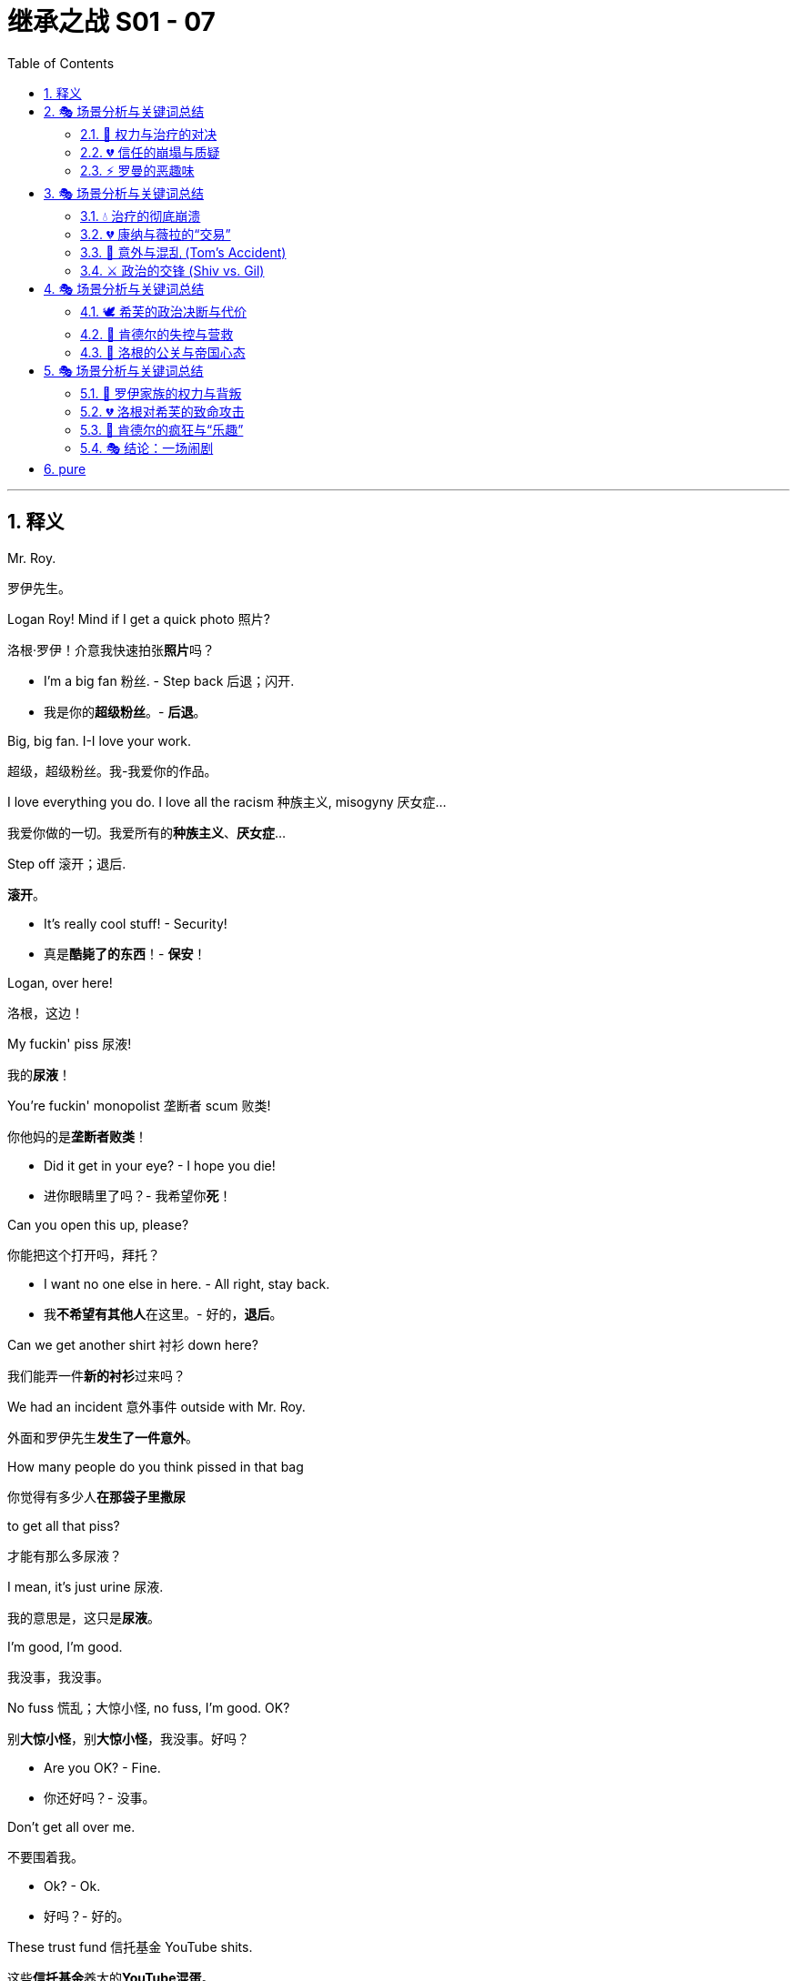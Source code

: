 
= 继承之战 S01 - 07
:toc: left
:toclevels: 3
:sectnums:
:stylesheet: ../../../../myAdocCss.css

'''



== 释义


Mr. Roy.
[.my2]
罗伊先生。

Logan Roy! Mind if I get a quick photo 照片?
[.my2]
洛根·罗伊！介意我快速拍张**照片**吗？

- I'm a big fan 粉丝. - Step back 后退；闪开.
[.my2]
- 我是你的**超级粉丝**。- **后退**。

Big, big fan. I-I love your work.
[.my2]
超级，超级粉丝。我-我爱你的作品。

I love everything you do. I love all the racism 种族主义, misogyny 厌女症...
[.my2]
我爱你做的一切。我爱所有的**种族主义**、**厌女症**...

Step off 滚开；退后.
[.my2]
**滚开**。

- It's really cool stuff! - Security!
[.my2]
- 真是**酷毙了的东西**！- **保安**！

Logan, over here!
[.my2]
洛根，这边！

My fuckin' piss 尿液!
[.my2]
我的**尿液**！

You're fuckin' monopolist 垄断者 scum 败类!
[.my2]
你他妈的是**垄断者****败类**！

- Did it get in your eye? - I hope you die!
[.my2]
- 进你眼睛里了吗？- 我希望你**死**！

Can you open this up, please?
[.my2]
你能把这个打开吗，拜托？

- I want no one else in here. - All right, stay back.
[.my2]
- 我**不希望有其他人**在这里。- 好的，**退后**。

Can we get another shirt 衬衫 down here?
[.my2]
我们能弄一件**新的衬衫**过来吗？

We had an incident 意外事件 outside with Mr. Roy.
[.my2]
外面和罗伊先生**发生了一件意外**。

How many people do you think pissed in that bag
[.my2]
你觉得有多少人**在那袋子里撒尿**

to get all that piss?
[.my2]
才能有那么多尿液？

I mean, it's just urine 尿液.
[.my2]
我的意思是，这只是**尿液**。

I'm good, I'm good.
[.my2]
我没事，我没事。

No fuss 慌乱；大惊小怪, no fuss, I'm good. OK?
[.my2]
别**大惊小怪**，别**大惊小怪**，我没事。好吗？

- Are you OK? - Fine.
[.my2]
- 你还好吗？- 没事。

Don't get all over me.
[.my2]
不要围着我。

- Ok? - Ok.
[.my2]
- 好吗？- 好的。

These trust fund 信托基金 YouTube shits.
[.my2]
这些**信托基金**养大的**YouTube混蛋**。
[.my1]
.案例
====
**trust fund shits:** 俚语，带有**强烈的阶级歧视**和**蔑视**。指那些**含着金汤匙出生**、靠家庭信托基金生活、**生活优渥却无所事事**的人。洛根认为扔尿袋的人是这种**伪装成反叛者**的富家子弟。
====

God, we had a couple of these guys...
[.my2]
天哪，我们有几个这样的人...

I'm here. OK?
[.my2]
我来了。好吗？

Now, I understand
[.my2]
现在，我明白

you want me to go through my every thought with you.
[.my2]
你希望我把**每一个想法**都跟你**详细讨论**。

I appreciate 感谢 finally getting a chance
[.my2]
我**感谢**终于有机会

to talk through these very major moves 重大举措 you're considering 考虑, yes.
[.my2]
可以**彻底谈论**你正在**考虑**的这些**重大举措**，是的。

We've become aware 意识到
[.my2]
我们已经**意识到**

of some very desirable assets 资产 that are available.
[.my2]
有一些非常**理想的资产**是可以获得的。

A block of local TV stations 地方电视台.
[.my2]
一批**地方电视台**。

Highly undervalued 严重低估.
[.my2]
被**严重低估**了。

Teevvvee...
[.my2]
电...视...

I remember those.
[.my2]
我记得那些东西。

We still have one of those in my gym 健身房.
[.my2]
我的**健身房**里还保留着一个那样的东西。

It's so great to have the wisdom 智慧 of my son's
[.my2]
能有我儿子**大学酒友**的**智慧**在场真是太棒了。

college drinking buddy 大学酒友 in the room.
[.my2]
我只是**喜欢**他向我**要钱的方式**。

I just love the way he asks me for money.
[.my2]
我只是**喜欢**他向我**要钱的方式**。

No, I get it.
[.my2]
不，我明白。

But there is a pressing issue 紧迫的问题, right?
[.my2]
但现在有一个**紧迫的问题**，对吧？

Well, it's part of a larger strategy 战略.
[.my2]
嗯，这是**更大战略**的一部分。

No, I... I get all that.
[.my2]
不，我... 我明白所有这些。

I'm just... All right.
[.my2]
我只是... 好吧。

I think the issue here, sir,
[.my2]
先生，我认为这里的问题是，

is that everyone fucking hates 憎恨 you.
[.my2]
**每个人**都**他妈的憎恨你**。

It's cloudy 阴天, it's sunny 晴天.
[.my2]
**阴天**，**晴天**。

You want to push through 强行通过 a massive
[.my2]
你想要**强行通过**一个**巨大的**、

politically sensitive 政治敏感的 buy-up 收购,
[.my2]
**政治敏感**的**收购**，

and I'm reading this over my morning cappuccino 卡布奇诺.
[.my2]
而我早上喝**卡布奇诺**时在读到这个。

It says your family is a horror show 恐怖秀
[.my2]
它说你**的家庭是场恐怖秀**

and it's destroying 摧毁 America.
[.my2]
而且它正在**摧毁美国**。

Maybe we should buy this.
[.my2]
也许我们应该**买下**这个（指那份报纸/媒体）。

Kendall launched a lawsuit 诉讼 against you.
[.my2]
肯德尔对你**提起了诉讼**。

You have fired half of your board.
[.my2]
你**解雇**了**半个董事会**。

Your COO 首席运营官 is a fucking joke 笑话.
[.my2]
你的**首席运营官**是个他妈的**笑话**。

Bro, that's what people are saying. Who cares if it's true?
[.my2]
老兄，**大家都在这么说**。谁管它是不是真的？

People say that he's a coked-up 吸食可卡因的 dauphin 王太子
[.my2]
人们说他是一个**吸食可卡因的王太子**，
[.my1]
.案例
====
**coked-up dauphin:** **吸食可卡因的王太子**。**dauphin**（王太子）指肯德尔。斯图伊用这个词来讽刺肯德尔的**吸毒史**和**不合格的继承人身份**。
====

that doesn't know shit from Shinola 啥都不懂；分不清好坏,
[.my2]
一个**啥都不懂**的人，
[.my1]
.案例
====
**doesn't know shit from Shinola:** 习语，俚语，指“**分不清好坏；啥都不懂；极度无知**”。**Shinola**是20世纪美国著名鞋油品牌，意指“连最基本的东西都分不清”。
====

and that the two of you aren't even talking to each other,
[.my2]
而且你们两个人**甚至不互相说话**，

which I am getting a vibe 感觉；气氛 of.
[.my2]
对此我**感觉到了那种气氛**。

Now, I could care less 毫不关心；不在乎,
[.my2]
现在，我**一点也不在乎**，

but even the advance whispers 预先的耳语 of this local TV deal
[.my2]
但即使是关于这项地方电视台交易的**预先耳语**

have people so mad at you
[.my2]
也让人们对你**非常愤怒**，

that they're throwing piss at you on the street.
[.my2]
以至于他们在街上**向你扔尿液**。

We don't know that it was actually piss.
[.my2]
我们不知道那**是否真的是尿液**。

It was piss.
[.my2]
那就是**尿液**。

You want to go on a shopping spree 购物狂欢.
[.my2]
你想进行一次**购物狂欢**。

I trust you, but can we please fix the visuals 形象；观感?
[.my2]
我信任你，但我们能**修复一下公众形象**吗？

This is a family business.
[.my2]
这是一项**家族生意**。

But the family is fucked 搞砸了；完蛋了,
[.my2]
但**这个家族完蛋了**，

and it's hurting the stock 股票.
[.my2]
而且它正在**损害股票**。

Whenever war has tested this nation,
[.my2]
每当战争**考验**这个国家时，

we have won out 获胜.
[.my2]
我们都**取得了胜利**。

And that is what I believe we face right now.
[.my2]
我相信这就是我们现在**面临的局面**。

Nothing less than a war
[.my2]
就是一场**战争**，

against human inequality 不平等,
[.my2]
一场反对**人类不平等**的战争，

a war we must fight
[.my2]
一场我们必须**战斗**的战争，

to stop unimaginably 难以想象地 vast 巨大 power and riches 财富
[.my2]
以阻止**难以想象的巨大**权力和**财富**

falling into the hands
[.my2]
落入

of an impossibly small number of men.
[.my2]
极少数人手中。

I'm not afraid of this fight.
[.my2]
我不惧怕这场战斗。

I know you're not either.
[.my2]
我知道你也不怕。

This fight starts here.
[.my2]
这场战斗从这里开始。

I'm Gil Eavis, and I approved 批准 this message.
[.my2]
我是吉尔·伊维斯，我**批准**了这条信息。

I don't know, this class war 阶级战争 shit,
[.my2]
我不知道，这个**阶级战争**的**屁话**，

don't you find it a little jejune 幼稚的；不成熟的?
[.my2]
你不觉得它有点**幼稚**吗？
[.my1]
.案例
====
**jejune:** 较正式的词，指“**幼稚的；不成熟的；缺乏兴趣的**”。罗曼用这个词来**卖弄学识**，同时**贬低**吉尔·伊维斯的政治信息。
====

- Jejune? - Yeah. It means juvenile 少年气的；不成熟的.
[.my2]
- **幼稚**？- 是的。它的意思是**少年气的**。

Yeah, I... I know what it means.
[.my2]
是啊，我... 我知道它是什么意思。

I just thought only assholes 混蛋 said it.
[.my2]
我只是以为**只有混蛋**才说这个词。

- No, I do not find it jejune. - Is this you pulling my hair 拽我头发?
[.my2]
- 不，我不觉得它**幼稚**。- 这是你**在跟我玩心眼**吗？
[.my1]
.案例
====
**pulling my hair:** 习语，字面意思是“**拽我头发**”，在这里指**挑衅、戏弄或在玩弄手段**。西芙在问罗曼，他是不是在故意挑衅她或试图支配她。
====

Because why did you bring me in for this? I'm not a good fit 合适人选.
[.my2]
因为你为什么把我**拉进来**做这件事？我**不是一个合适的人选**。

I genuinely 真正地 believe he's gonna
[.my2]
我**真正地相信**他会

be the next president of the United States.
[.my2]
成为**下一任美国总统**。

And you know me, I don't believe in anything.
[.my2]
而且你知道我，我**什么都不相信**。

Are you finished with Joyce now?
[.my2]
你现在**对乔伊斯（政治宣传片）**满意了吗？

Yeah. That's as far as she'll go.
[.my2]
是的。她只能接受到那种程度。

OK. Gil could really use someone like you.
[.my2]
好的。吉尔真的**需要**像你这样的人。

And this wouldn't be a problem?
[.my2]
那**这个**（指他们两人的关系）**不会成为问题**吗？

What?
[.my2]
什么？

The atmosphere 气氛.
[.my2]
**这种气氛**。

I think as long as we have clarity 清晰度；明确性.
[.my2]
我认为只要我们有**明确性**。

- Yeah. Right. Clarity. - Right.
[.my2]
- 是的。没错。**明确性**。- 没错。

And to be clear,
[.my2]
而且说清楚，

at absolutely any place at any time,
[.my2]
在**任何地点**，**任何时间**，

with absolutely no consequences 后果,
[.my2]
**绝对没有后果**的情况下，

I would fuck you,
[.my2]
我都会跟你**上床**，

and will want desperately 极度地 to fuck you.
[.my2]
而且会**极度地想**跟你**上床**。

And that is just a permanent 永久的 state of affairs 状态.
[.my2]
那只是一个**永久的**事态**状态**。

I just want you to know that is my position 立场.
[.my2]
我只是想让你知道，这是我的**立场**。

You have all the power 权力.
[.my2]
你拥有**所有的权力**。

You can do whatever you want with it.
[.my2]
你可以用它做**任何你想做的事**。

When did we start having to do this shit, Gerri?
[.my2]
杰瑞，我们**什么时候开始**必须做这些**狗屁倒灶**的事情了？

The journalist 记者 is Leo Lorenzetti.
[.my2]
**记者**是**利奥·洛伦泽蒂**。

The piece 文章 will be, "After the turmoil 动荡, the coming together 团聚."
[.my2]
这篇**文章**将是：“**动荡之后，走向团聚**。”

At your son's ranch 农场；大牧场.
[.my2]
在**你儿子的大牧场**。

A family, a dynasty 王朝,
[.my2]
一个家庭，一个**王朝**，

an American story.
[.my2]
一个**美国故事**。

It'll be a very compelling 引人注目的 package 整体计划.
[.my2]
这将是一个非常**引人注目的**整体**计划**。

And what's this shit? Who's this guy Alon?
[.my2]
那这**是什么鬼东西**？这个叫**阿隆**的是谁？

Very highly regarded 备受推崇的 corporate therapist 企业治疗师.
[.my2]
一位**备受推崇的****企业治疗师**。

Harvard Business School 哈佛商学院.
[.my2]
**哈佛商学院**毕业。

Former CFO 首席财务官 at a Fortune 500 **财富500强**.
[.my2]
前**财富500强**公司的**首席财务官**。

He just worked with the Sultan of Brunei **文莱苏丹**,
[.my2]
他刚刚和**文莱苏丹**，

and the Bolkiah family.
[.my2]
以及**博尔基亚家族**合作过。

Do they all have to be there?
[.my2]
他们所有人都**必须去**吗？

Does the traitor 叛徒 come too?
[.my2]
那个**叛徒**也要来吗？

Well, obviously, that's your choice.
[.my2]
嗯，显然，那是**你的选择**。

But the message 信息, I think,
[.my2]
但我认为，要传达的**信息**，

is a family reunited in the desert 沙漠.
[.my2]
是**一家人在沙漠中团聚**。

A time to reflect 反思, regroup 重整旗鼓.
[.my2]
一个**反思**、**重整旗鼓**的时刻。

Family unity 家庭团结 is kind of what you're going for 追求.
[.my2]
**家庭团结**是你们**所追求**的。

- Yeah, yeah, yeah. - And frankly 坦白地说, Logan,
[.my2]
- 是的，是的，是的。- 而且**坦白地说**，洛根，

if you can get Kendall to drop the lawsuit 撤销诉讼,
[.my2]
如果你能让肯德尔**撤销诉讼**，

everything becomes cleaner 清晰的；更容易处理 for us, acquisition-wise 在收购方面.
[.my2]
那么**在收购方面**，对我们来说**一切都会变得更容易处理**。

OK. Well, I'm not groveling 卑躬屈膝；乞求.
[.my2]
好的。嗯，我**不会卑躬屈膝**的。

Get Romulus on the phone.
[.my2]
让**罗慕路斯**接电话。

Let's do the email.
[.my2]
我们来发邮件。

Hey, Shiv.
[.my2]
嘿，希芙。

It's Con. Listen, did you get this email from Dad
[.my2]
我是康纳。听着，你收到爸爸发的这封关于

about therapy 治疗?
[.my2]
**治疗**的邮件了吗？

'Cause, I mean,
[.my2]
因为，我的意思是，

this is, like, wow!
[.my2]
这简直是，哇！

So I just need to check that it's not
[.my2]
所以我需要确认这**不是**

one of those spam things 垃圾邮件 or something.
[.my2]
那些**垃圾邮件**之类的东西。

All right, so call me.
[.my2]
好的，给我回电话。

I like Gil... people like Gil, he's great...
[.my2]
我喜欢吉尔... 喜欢吉尔这样的人，他很棒...

but I have a sneaking feeling 隐约感觉 that if he won an election 选举
[.my2]
但我**隐约有种感觉**，如果他赢了**选举**

he'd probably like to line me up and everyone I know and shoot us.
[.my2]
他可能会想**把我**和我认识的**所有人排成一排，然后枪毙**我们。
[.my1]
.案例
====
**line me up and... shoot us:** 康纳的黑色幽默，将吉尔·伊维斯（自由派政治人物）对“特权阶级”的批评，夸张地描绘成**政治清洗**。这体现了康纳**对政治的独特解读**，以及罗伊家族**极度富裕所产生的偏执**。
====


- Holy fuck. No way.
[.my2]
- 搞什么鬼。不可能吧。

- What?
[.my2]
- 什么？

Hang on.
[.my2]
等一下。

- Hey. - Have you seen this?
[.my2]
- 嘿。- 你看到这个了吗？

I can't believe it. Dad's doing therapy 治疗?
[.my2]
我简直不敢相信。爸爸在做**心理治疗**？

I thought you weren't talking to me because
[.my2]
我以为你**不跟我说话**是因为

I didn't tell you about the vote.
[.my2]
我没告诉你**投票**的事。

I'm not. But what the fuck 搞什么.
[.my2]
我是没跟你说话。但这**搞什么鬼**。

Very much the fuck.
[.my2]
**非常搞什么鬼**。

Very much the fuck indeed 确实.
[.my2]
**确实**是非常搞什么鬼。

The big man 大人物 is breakin' down 崩溃；屈服, and everyone's invited 被邀请.
[.my2]
**大人物**正在**崩溃**，而且**每个人都被邀请**了。

Well, not Kendall.
[.my2]
嗯，**肯德尔**没有。

- Everybody. - This is bullshit 胡说八道.
[.my2]
- **每个人**都有。- 这是**胡说八道**。

What's he doing?
[.my2]
他在做什么？

- Gotta go 走了. See ya. - Please, Mr. Roy...
[.my2]
- 我**得走了**。再见。- 拜托，罗伊先生...

- I need to talk to Kendall. - He's not available 没空；不在.
[.my2]
- 我需要跟**肯德尔**说话。- 他**没空**。

What do you mean he's not available?
[.my2]
你什么意思**他没空**？

What is he doing, playing with his fucking Legos 乐高积木?
[.my2]
他在做什么，玩他妈的**乐高积木**吗？

He's nothing but available **只有**有空.
[.my2]
他**只有**有空。

He isn't here right now.
[.my2]
他现在不在这里。

Well, I know that's not true,
[.my2]
好吧，我知道这不是真的，

so just come on, OK?
[.my2]
所以别装了，好吗？

He hasn't been here for weeks 几周.
[.my2]
他已经**几周**没来这里了。

- I'm sorry. - Bullshit. OK, look,
[.my2]
- 我很抱歉。- **胡扯**。好吧，听着，

will you just give him a message 留言?
[.my2]
你能不能给他带个**口信**？

- No, thank you. - Tell him...
[.my2]
- **不**，谢谢你。- 告诉他...

"No, thank you" ...
[.my2]
“**不**，谢谢你”...

Tell him to reply to the email,
[.my2]
告诉他**回复邮件**，

that he has to come. OK?
[.my2]
他**必须来**。好吗？

Tell him that...
[.my2]
告诉他...

Hey. Dad wants...
[.my2]
嘿。爸爸想...

Hey. Um, no.
[.my2]
嘿。嗯，不。

No, I don't think he's gonna play ball 合作；配合.
[.my2]
不，我不认为他会**配合**。

He's not talking. No way he's gonna drop the lawsuit 撤销诉讼.
[.my2]
他**不接电话**。他**绝不会撤销诉讼**。

OK, that's fine, Roman.
[.my2]
好的，没关系，罗曼。

- No? - No.
[.my2]
- 不？- 不。

OK. Plan B B计划.
[.my2]
好的。**B计划**。

Operation Black Sheep 黑羊行动.
[.my2]
**黑羊行动**。
[.my1]
.案例
====
**Black Sheep (黑羊):** 习语，指**“害群之马；败家子”**。罗曼用这个词语来命名他用来对付肯德尔的策略，暗示肯德尔已经被家族视为**“败家子”**，他们要**利用他作为叛徒的身份**。
====

- Hey. - Hey. You OK?
[.my2]
- 嘿。- 嘿。你还好吗？

Yeah, I'm fine. What's up?
[.my2]
是的，我很好。怎么了？

Oh, what time are we doing the pickup 接孩子?
[.my2]
哦，我们**几点去接孩子**？

Do you ever look at Sophie's Instagram?
[.my2]
你有没有看过**索菲的 Instagram**？

I was monitoring 监测；关注,
[.my2]
我一直在**关注**，

and one of the older kids
[.my2]
然后其中一个大孩子

linked to that shitty 糟糕的 article 文章 about you.
[.my2]
链接了那篇关于你的**糟糕文章**。

What article?
[.my2]
什么文章？

I haven't been looking at anything. Deliberately 故意地, Rava.
[.my2]
我一直没看任何东西。**故意的**，拉瓦。

"Kendall Roy ran the streets of New York,
[.my2]
“**肯德尔·罗伊**在纽约街头狂奔，

sweaty 汗流浃背 and incoherent 语无伦次,
[.my2]
**汗流浃背**、**语无伦次**，

ranting 大声叫嚷 about a coup 政变 against his father,
[.my2]
**叫嚷**着要对他父亲发动一场**政变**，

but couldn't find his way to the board room 董事会 to start said coup.
[.my2]
但却找不到去**董事会**开始这场**政变**的路。

Is he back on drugs 吸毒?
[.my2]
他**是不是又吸毒了**？

We couldn't possibly say,
[.my2]
我们不能妄下结论，

but some people are saying that."
[.my2]
但**有些人正在这么说**。”

Rava, listen to me.
[.my2]
拉瓦，听我说。

OK, that's... That's not true.
[.my2]
好的，那... 那不是真的。

- Yeah. - OK? That's not true.
[.my2]
- 是的。- 好吗？那不是真的。

It's just that's what you used to say
[.my2]
只是你**过去说**的**也是这样**

when it was true.
[.my2]
在它是**真的**时候。

Jesus, I'm not using, Rava.
[.my2]
天哪，我**没有吸毒**，拉瓦。

I... I don't touch anything.
[.my2]
我... 我**什么都没碰**。

And you know that. Jesus Christ. Come on.
[.my2]
你知道的。天哪。别这样。

But look, unrelated 无关的,
[.my2]
但是听着，**无关**的事情，

this weekend Iverson's got his tests **测试；考试**
[.my2]
这个周末**艾弗森有他的测试**，

and if we break his routine 日常惯例, it's gonna affect things 影响.
[.my2]
如果我们**打破他的日常惯例**，会**影响**到一些事情。

- You know? - No. No.
[.my2]
- 你知道吗？- 不。不。

Fuck, come on.
[.my2]
靠，别这样。

Please don't get angry 生气.
[.my2]
请**不要生气**。

I'm not... I'm not fucking angry.
[.my2]
我**没有**... 我**没有他妈的生气**。

OK? I want to see my kids.
[.my2]
好吗？我**想见我的孩子**。

I'm not on drugs, I'm not touching drugs,
[.my2]
我**没有吸毒**，我**没有碰毒品**，

I don't use drugs anymore, I'm not on drugs,
[.my2]
我**不再使用毒品**了，我**没有吸毒**，

I'm not on fucking drugs.
[.my2]
我**没有他妈的吸毒**。

Yeah, it's the paranoid 偏执的 rant 咆哮 that's so convincing 说服力.
[.my2]
是啊，就是这种**偏执的****咆哮**才**如此有说服力**。

Well, I actually think it's really brave 勇敢的 to go.
[.my2]
嗯，我真觉得**去参加**是**非常勇敢**的。

Oh, thank you. I'm a hero 英雄.
[.my2]
哦，谢谢你。我是个**英雄**。

Can you imagine 想象?
[.my2]
你能**想象**吗？

Connor, Dad, Roman, feelings 情感?
[.my2]
康纳、爸爸、罗曼、**情感**？

It's gonna be like tossing 扔 a bag of Uzis 乌兹冲锋枪 into the soft play area 软体游乐区.
[.my2]
这就像是把一袋**乌兹冲锋枪**扔进**软体游乐区**一样。
[.my1]
.案例
====
**tossing a bag of Uzis into the soft play area:** **（把冲锋枪扔进软体游乐区）** 这是一个**黑色幽默的隐喻**，用来形容**Roy家族成员带着各自的“武器”和情绪问题**，试图在**“治疗”这种脆弱的环境**下相处，结果只会造成**混乱和危险**。
====

I know your dad doesn't believe
[.my2]
我知道你爸爸不相信

you didn't know what Kendall was up to 正在做,
[.my2]
你不知道肯德尔**在做什么**，

and he spoke abominably 极度令人厌恶地 to you.
[.my2]
而且他对你的说话**极度令人厌恶**。

And, um, just for context 背景；情况,
[.my2]
还有，嗯，只是想了解一下**情况**，

do you think it would be appropriate 合适的 this weekend,
[.my2]
你认为这个周末，**是否合适**，

in a bridge-building way 搭建桥梁的方式,
[.my2]
以一种**搭建桥梁的方式**，

for me to be speaking to Logan, or no?
[.my2]
让我**跟洛根说话**，还是**不**？

Just do what you think is right.
[.my2]
**做你认为对的事情**。

Yeah, sure. I got it. I just, you know,
[.my2]
是啊，当然。我明白了。我只是，你知道，

I want to have your back 支持你,
[.my2]
我想**支持你**，

and, uh, there's also my back,
[.my2]
而且，呃，还有**我自己的（支持）**，

and, you know, we're a beast with two backs 两人正在发生性关系.
[.my2]
而且，你知道，我们是**两人正在发生性关系**。
[.my1]
.案例
====
**a beast with two backs (双背野兽):** 习语，源于莎士比亚的《奥赛罗》，指**“两人正在发生性关系”**。汤姆用这个粗俗而文学性的表达来**转移话题**，并暗示他与希芙的亲密关系，同时表达他**在政治上对她的依赖和支持**。
====

I get it. You're your own guy 独立自主的人.
[.my2]
我明白了。你是**独立自主的人**。

I won't judge 评判 you.
[.my2]
我不会**评判**你的。

Yeah, sure, I know that. I know that.
[.my2]
是啊，当然，我知道。我知道。

- Hi! - Hey, Marcia!
[.my2]
- 嗨！- 嘿，玛西娅！

- Hi! - Hey, Dad!
[.my2]
- 嗨！- 嘿，爸爸！

Welcome to Austerlitz **奥斯特利茨**!
[.my2]
欢迎来到**奥斯特利茨**！

Thank you, thank you.
[.my2]
谢谢，谢谢。

- Ah. It exists 存在! - Yeah.
[.my2]
- 啊。它**存在**！- 是的。

Austerlitz? Was this the name when you bought it?
[.my2]
**奥斯特利茨**？这是你买它的时候的名字吗？

Oh, it was racially insensitive 种族歧视,
[.my2]
哦，它**有种族歧视**意味，

so he picked a new one.
[.my2]
所以他**选了一个新名字**。

Do you want me to show you inside?
[.my2]
你想让我带你进去看看吗？

Hi, Connor.
[.my2]
嗨，康纳。

Hi, Karolina.
[.my2]
嗨，卡罗琳娜。

So, son, have you got somewhere for them to set up 设置?
[.my2]
那么，儿子，你有地方让他们**设置（设备）**吗？

So you're also working?
[.my2]
所以你也在**工作**？

Just a few folks doing photographs and stuff.
[.my2]
只是一些人**拍照**之类的。

- Oh? Uh... - Chroniclers 记录者 of everything.
[.my2]
- 哦？呃... - **所有事情的记录者**。
[.my1]
.案例
====
**Chroniclers of everything:** **（所有事情的记录者）** 洛根讽刺性地指他的随行人员，他们会**记录和美化家族的每一个事件**，包括这次**作秀的治疗**，以供公关宣传之用。
====

Ok.
[.my2]
好的。

OK. You bet.
[.my2]
好的。没问题。

- Great place. Plenty of space 空间. - Yeah.
[.my2]
- 很棒的地方。**空间**很大。- 是的。

This works.
[.my2]
这可以。

Oh, good.
[.my2]
哦，很好。

Hey! I see you!
[.my2]
嘿！我看到你了！

- Hey! - Hey!
[.my2]
- 嘿！- 嘿！

Hi!
[.my2]
嗨！

Hello to the metropolitan elite 都市精英!
[.my2]
向**都市精英**问好！

Welcome to the real America 真正的美国.
[.my2]
欢迎来到**真正的美国**。

Oh, man of the people 平民百姓的代表.
[.my2]
哦，**平民百姓的代表**。

The people who work on his ranch 农场.
[.my2]
在他**农场**工作的人。

- Hi! - Let me hug you.
[.my2]
- 嗨！- 让我抱抱你。

What do you think?
[.my2]
你觉得怎么样？

Wow. Yeah.
[.my2]
哇。是的。

- It's brown 棕色. - Yeah, it is.
[.my2]
- 它是**棕色**的。- 是的，它是。

- Is that a church 教堂? - Yeah, that's the chapel 小教堂.
[.my2]
- 那是**教堂**吗？- 是的，那是**小教堂**。

We're gonna be in there tomorrow.
[.my2]
我们明天会在里面。

That chapel dates to **追溯到** 1878.
[.my2]
那个**小教堂**可以**追溯到 1878 年**。

- Cool 酷! - It's a chapel.
[.my2]
- **酷**！- 这是一个小教堂。

Do you think Dad will be able to cross the threshold 门槛?
[.my2]
你认为爸爸能**跨过这个门槛**吗？

Or will be spontaneously combust 自燃?
[.my2]
还是会**自燃**？

Good question.
[.my2]
好问题。

Why don't you guys get settled in 安顿下来,
[.my2]
你们为什么不先**安顿下来**，

and then join us for cocktails 鸡尾酒 this evening.
[.my2]
然后今晚**来跟我们一起喝鸡尾酒**。

Randall owns the next ranch over 隔壁的农场.
[.my2]
兰德尔拥有**隔壁的农场**。

I told him to pop in 突然造访. Just wanted to say hi.
[.my2]
我告诉他**顺便过来**。只是想打个招呼。

He's very big in pesticides 杀虫剂；农药.
[.my2]
他在**杀虫剂**方面**非常厉害**。

- Uh-huh. I don't need any.
[.my2]
- 嗯哼。我**不需要**任何。

Yeah, that's what everybody says.
[.my2]
是啊，每个人都这么说。

Nah, I'm always ribbing 嘲弄；逗弄 him.
[.my2]
不，我总是**逗弄**他。

Did you know that three out of every hundred bunches of grapes
[.my2]
你知道吗，每**一百串葡萄**中就有**三串**

has over the legal limit 法定限量 of pesticides?
[.my2]
**超过**了**杀虫剂的法定限量**？

So you wash 'em.
[.my2]
所以你要**洗**它们。

You can't wash your colon 结肠, Mr. Poison 毒药先生.
[.my2]
你洗不了你的**结肠**，**毒药先生**。

Why, I oughta... 我应该...
[.my2]
哎呀，我**应该**...

Smart guy 聪明人, put 'em up 举起手!
[.my2]
**聪明人**，**举起手**！

He thinks she knew about the coup 政变.
[.my2]
他认为她**知道**那场**政变**的事。

So Logan will talk to Shiv as long as she says "Sorry."
[.my2]
所以只要希芙说“**对不起**”，洛根就会跟她说话。

Well, I think that Shiv's position 立场 would be
[.my2]
嗯，我认为希芙的**立场**会是

that she's got nothing to be sorry for.
[.my2]
她**没有什么好道歉**的。

I mean, obviously 显然 she's sad,
[.my2]
我的意思是，**显然**她很**伤心**，

you know, there's sadness.
[.my2]
你知道，有**悲伤**。

We could offer that.
[.my2]
我们可以**提供**这个（悲伤）。

OK. The entertainment 娱乐活动 has arrived.
[.my2]
好的。**娱乐活动**到了。

This is like a... like the first stages 阶段 of an orgy 狂欢会；淫乱.
[.my2]
这就像是... 就像是**狂欢会**的**最初阶段**。

Kind of exciting 令人兴奋的, but also super-awkward 非常尴尬的.
[.my2]
有点**令人兴奋**，但同时又**非常尴尬**。


- There. I did it.
[.my2]
- 瞧。我做了。

- Did what?
[.my2]
- 做了什么？

I just iced 挫败；晾着 your dad.
[.my2]
我刚刚**挫败**了你爸。
[.my1]
.案例
====
**iced:** 俚语，指“**挫败；拒绝；使某人感到冷淡或不被重视**”。希芙成功地**避开了**洛根试图让她道歉的微妙压力，并通过**“做你认为对的事情”**的回答让汤姆感到**被晾着**。
====

- Hey, Tom. - Hey.
[.my2]
- 嘿，汤姆。- 嘿。

Can I...
[.my2]
我能...

Uh, yeah, I'm not in charge of you 负责；管辖.
[.my2]
呃，是的，我**不负责管你**。

But go get me a drink 饮料.
[.my2]
但去给我拿杯**饮料**。

I'm joking.
[.my2]
我开玩笑的。

So where's the actual head doctor guy 心理医生?
[.my2]
那么**真正的首席心理医生**在哪里？

I wouldn't know. No one tells me anything.
[.my2]
我不知道。**没人告诉我任何事**。

Well, hope he can cure 治愈 your serious case of being a bitch 刻薄鬼；混蛋.
[.my2]
嗯，希望他能**治愈**你这种**严重的****刻薄鬼**。

Ow. Fuck.
[.my2]
哎哟。靠。

Fuck you.
[.my2]
去你的。

Bet Dad's gonna try and win at therapy 赢过治疗.
[.my2]
我敢打赌爸爸会试图**在治疗中也赢一把**。

Well, he hasn't done therapy with me yet. I'm an expert 专家.
[.my2]
嗯，他还没跟我一起做过治疗。我是个**专家**。

- Oh, yeah? - Oh, yeah.
[.my2]
- 哦，是吗？- 哦，是的。

This is what it looks like when you resolve 解决 all your issues 问题.
[.my2]
**解决**了所有**问题**就是这个样子。

- Uh-huh. - Mm-hmm.
[.my2]
- 嗯哼。- 嗯哼。

My guy 我的医生 says that if Dad had had therapy,
[.my2]
**我的医生**说如果爸爸做过治疗，

I wouldn't need so much.
[.my2]
我就**不需要这么多了**。

My guy's surprised I got through at all 竟然撑过去了.
[.my2]
我的医生**惊讶**我**竟然撑了过来**。

I'm not sure you did make it through at all.
[.my2]
我不太确定你**到底有没有撑过来**。

I don't think.... dee-dee, dah-doo, bah-dee...
[.my2]
我不认为... 滴-滴，嗒-嘟，吧-滴... (罗曼模仿婴儿说话或精神不稳定者的声音)

See, I will have you know I am very well-adjusted 适应良好的.
[.my2]
看，我要让你知道我是一个**适应良好**的人。

You... you're just good at hiding 隐藏 it.
[.my2]
你... 你只是**擅长隐藏**它。

- Mr. Parfit is here. - Thank you.
[.my2]
- **帕菲特先生**来了。- 谢谢。

OK, Randall,
[.my2]
好的，兰德尔，

I hate to kick you out 赶你出去,
[.my2]
我不想**赶你走**，

but I have word Elvis is in the building **（重要人物）来了**.
[.my2]
但我得到消息说**“猫王”到场**了。
[.my1]
.案例
====
**Elvis is in the building:** 习语，指“**猫王在场**”。指**重要人物**（在这里是治疗师阿隆·帕菲特）**已经到来**，并且**吸引了所有人的注意力**。
====

- OK. - I'll see ya, buddy.
[.my2]
- 好的。- 回头见，**伙计**。

I just want you to know
[.my2]
我只是想让你知道

I think I'm going to reveal 揭露 to him
[.my2]
我想我打算向他**揭露**

that you sexually abused 性虐待 me as a child.
[.my2]
你小时候**性虐待**了我。

- Excuse me? - Yeah. You just would not stop.
[.my2]
- 对不起？- 是的。你就是**停不下来**。

You are one sick puppy 变态；小狗.
[.my2]
你真是个**变态**。
[.my1]
.案例
====
**sick puppy:** 俚语，指**“变态；令人不快的古怪之人”**。
====

You're the one who kept trying to fuck me.
[.my2]
你才是那个**一直想跟我上床**的人。

Why would you say that? Stop saying that.
[.my2]
你为什么要说那个？别再说了。

You don't really think that, do you?
[.my2]
你不是真的这么想的，对吗？

No. I'm fuckin' with you 跟你开玩笑.
[.my2]
不。我**跟你开玩笑**呢。

The way you fucked me as a baby.
[.my2]
就像你还是个婴儿时**“搞”**我的方式一样（罗曼的性玩笑）。

What is wrong with you? You're exasperating 令人恼火的.
[.my2]
你到底怎么了？你**真令人恼火**。

This one is threatening 威胁 to tell the family
[.my2]
这家伙**威胁**要告诉家人

that I diddled 摸弄；猥亵 him when he was a little kid.
[.my2]
我小时候**猥亵**过他。
[.my1]
.案例
====
**diddled:** 俚语，指**“摸弄；猥亵”**，在这里是罗曼在**故意使用敏感词汇**，进一步**戏弄汤姆**。
====

- Oh. Right. Did you? - No, of course not, Tom.
[.my2]
- 哦。是吗。你做了吗？- 不，当然没有，汤姆。

- Connor. - Oh. Hi.
[.my2]
- 康纳。- 哦。嗨。

Alon Parfit.
[.my2]
阿隆·帕菲特。

- Hey. Hi. - Nice to see you.
[.my2]
- 嘿。嗨。- 很高兴见到你。

- Happy you're here. - You must be Broman 兄弟罗曼.
[.my2]
- 很高兴你来。- 你一定是**布罗曼**（兄弟罗曼）。

Yes, I am. Broman.
[.my2]
是的，我是。布罗曼。

- And Shiv. - Yeah.
[.my2]
- 还有希芙。- 是的。

- Hey. Nice to meet you. - Nice to meet you...?
[.my2]
- 嘿。很高兴见到你。- 很高兴见到你...?

This is Tom. Shiv's fiancé 未婚夫.
[.my2]
这是**汤姆**。希芙的**未婚夫**。

Not important 不重要. To the therapy.
[.my2]
**不重要**。**开始治疗**吧。

- Uh, Con? - Come meet Dad.
[.my2]
- 呃，康纳？- 来见爸爸。

Yeah, please.
[.my2]
好的，请。

- Hi. - Logan Roy.
[.my2]
- 嗨。- 洛根·罗伊。

- This is Marcia. - Nice to meet you.
[.my2]
- 这是**玛西娅**。- 很高兴见到你。

And this is my girlfriend 女朋友 Willa.
[.my2]
这是我的**女朋友****薇拉**。

- Nice to meet you. - Hi, Willa, how are you?
[.my2]
- 很高兴见到你。- 嗨，薇拉，你好吗？

Right. Family. Um...
[.my2]
好的。家人们。嗯...

we're all gathered here in this beautiful home
[.my2]
我们都**聚集**在这个**美丽的家**里，

because there are things to address 处理；解决,
[.my2]
因为有些事情需要**处理**，

and I believe we should... address them.
[.my2]
我相信我们应该... **处理**它们。

I think I explained all around
[.my2]
我想我向大家解释过

that we'll also have
[.my2]
我们也会有一个

a small celebration 庆祝活动 of our coming together 团聚,
[.my2]
我们**团聚**的**小型庆祝活动**，

with photographs, tomorrow.
[.my2]
明天**会拍照**。

Nothing fancy 花哨. Simple. Simple.
[.my2]
不**花哨**。简单。简单。

Anyway, without more ado 废话不多说, let me introduce to you,
[.my2]
总之，**废话不多说**，让我向你们介绍，

Alon Parfit.
[.my2]
**阿隆·帕菲特**。

Hi, everyone.
[.my2]
大家好。

I look forward to us all sitting down tomorrow,
[.my2]
我期待着我们明天都能**坐下来**，

but I just want to say it takes a lot of courage 勇气,
[.my2]
但我只想说这需要很多**勇气**，

and that is not lost on me 我明白这一点.
[.my2]
我**明白这一点**。

I'm very touched 感动.
[.my2]
我非常**感动**。

- Yeah, me too. - Thanks.
[.my2]
- 是啊，我也是。- 谢谢。

This family's broken 破碎, and that has consequences 后果.
[.my2]
这个家庭**破碎**了，这会产生**后果**。

A missed phone call today,
[.my2]
今天一个**错过的电话**，

a couple dozen 几十个 kids lose their jobs in China.
[.my2]
**几十个**孩子在中国**失去工作**。

Butterfly wings 蝴蝶翅膀, but bigger.
[.my2]
**蝴蝶的翅膀**，但更大。

Huge wings. Like a pterodactyl 翼龙.
[.my2]
巨大的翅膀。像一只**翼龙**。

Or the Smithsonian 史密森尼博物馆.
[.my2]
或者**史密森尼博物馆**（里展出的标本）。

So... let's fix our wings.
[.my2]
所以... 让我们**修复**我们的翅膀。

Barely 几乎不 comprehensible 可以理解的.
[.my2]
**几乎无法理解**。

Morning.
[.my2]
早上好。

It is gassed up 加满油 and ready to go.
[.my2]
它**加满油**，**准备出发**了。

- Your key 钥匙. - Thank you.
[.my2]
- 你的**钥匙**。- 谢谢你。

Big plans while you're here?
[.my2]
你在这里有什么**大计划**吗？

Maybe.
[.my2]
也许吧。

Patricide 弑父? Fratricide 弑兄/弟?
[.my2]
**弑父**？**弑兄/弟**？

OK. Sounds like fun.
[.my2]
好的。听起来很有趣。

- Enjoy. - Oh, yeah.
[.my2]
- 玩得开心。- 哦，是的。

- Yeah? - Good morning.
[.my2]
- 是吗？- 早上好。

We're here. You ready to do this?
[.my2]
我们到了。你准备好做这件事了吗？

What?
[.my2]
什么？

- No, wait. Now? - No shit 废话.
[.my2]
- 不，等等。现在？- **废话**。

I'm in a hotel in Santa Fe **圣达菲**.
[.my2]
我在**圣达菲**的一家旅馆里。

Well, I c-can't now.
[.my2]
嗯，我现在不-不能。

I mean, the whole reason
[.my2]
我的意思是，我**来这里**的全部原因

I came down here is to do this family thing,
[.my2]
就是为了做这个**家族的事情**，

and that's today. So...
[.my2]
而且就是今天。所以...

So?
[.my2]
所以呢？

Can he reschedule 重新安排时间?
[.my2]
他能**重新安排时间**吗？

He's pretty fuckin' busy.
[.my2]
他他妈的**很忙**。

Fuck.
[.my2]
靠。

Doesn't look good, turning him down 拒绝.
[.my2]
**拒绝**他看起来不太好。

Well, obviously I want to...
[.my2]
嗯，显然我**想**...

Come on, Shiv, this is huge 巨大的.
[.my2]
拜托，希芙，这太**重要**了。

- But I can't. Right now. - Hey, honey 亲爱的,
[.my2]
- 但我现在**不能**。- 嘿，**亲爱的**，

the pressure on the faucet 水龙头's moderately 适度地 intense 强烈, so go easy 轻点.
[.my2]
**水龙头**的水压**相当强劲**，所以**轻点**。

- I gotta go. - Shiv...
[.my2]
- 我得走了。- 希芙...

Fuck.
[.my2]
靠。

Hey, it's gonna be OK.
[.my2]
嘿，会没事的。

It's going to be OK.
[.my2]
会没事的。

Want me to come in there with you?
[.my2]
要我跟你一起进去吗？

Into the emotional swamp 情感泥潭? Huh?
[.my2]
进入那个**情感泥潭**吗？嗯？

Pretty soon I'm gonna be part of this whole genetic carnival 遗传狂欢.
[.my2]
很快我也会成为这整个**遗传狂欢**的一部分。

- It's OK. - You sure 确定?
[.my2]
- 没关系。- 你**确定**吗？

Yeah.
[.my2]
是的。

Morning.
[.my2]
早上好。

OK. Let's do this.
[.my2]
好的。我们开始吧。

The therapy? This way for the therapy.
[.my2]
治疗？这边是治疗室。

Like waving your kids off 挥手送走 to school.
[.my2]
就像**挥手送走**去上学的孩子一样。

They better not gang up on 围攻 him.
[.my2]
他们最好不要**围攻**他。

He's still frail 虚弱的.
[.my2]
他仍然很**虚弱**。

Roll up, roll up 过来吧，过来吧,
[.my2]
**过来吧，过来吧**，

for the festival of grievances 抱怨的盛宴.
[.my2]
来参加**抱怨的盛宴**。
[.my1]
.案例
====
**Roll up, roll up (过来吧，过来吧):** 传统上是**马戏团或集市小贩**用来**招揽顾客**的叫喊声。**“festival of grievances”（抱怨的盛宴）** 罗曼用这两个比喻将家族治疗**贬低**为一场**公开的、虚假的表演**。
====

- OK, son? - Yeah. -Good.
[.my2]
- 好的，儿子？- 是的。-很好。

OK. Great.
[.my2]
好的。太棒了。

So, welcome, welcome.
[.my2]
那么，欢迎，欢迎。

I like to begin these things with a little prayer 祈祷.
[.my2]
我喜欢用一段**小小的祈祷**来开始这些事情。

They fuck you up, your mom and dad.
[.my2]
你的父母把你**搞砸**了。

They do not mean to, but they do.
[.my2]
他们并非**故意**，但他们就是这么做了。

They fill you up with faults 缺点 they had
[.my2]
他们用他们身上的**缺点**把你填满，

and add some extra just for you.
[.my2]
还为你**额外添加**了一些。
[.my1]
.案例
====
**"They fuck you up, your mom and dad..."** 这是英国诗人**Philip Larkin**的著名诗歌 **"This Be The Verse"** 的开头两句（原文中是第三句）。治疗师用这首**关于家庭创伤和遗传性缺憾**的诗歌开场，旨在**立刻挑起冲突并切入核心问题**。
====

Now, I always think that's an interesting way
[.my2]
现在，我总觉得这是一个有趣的方式

to start these things,
[.my2]
来开始这些事情，

but what I'd like to know is,
[.my2]
但我想知道的是，

how you feel you would like to start this.
[.my2]
你们**希望如何开始**这一切。

So...
[.my2]
那么...

who's going to take a pop at the champ 攻击冠军?
[.my2]
谁要来**攻击冠军**（指洛根）？
[.my1]
.案例
====
**take a pop at the champ:** 习语，指“**攻击/挑战冠军**”。治疗师再次使用了**体育或战斗的比喻**，邀请洛根的孩子们**挑战他**在家族中的**至高权力地位**。
====

- Can I just say... - Sure.
[.my2]
- 我能先说... - 当然。

I never touched Roman inappropriately 不适当地；猥亵地.
[.my2]
我**从未不适当地碰触过罗曼**。

If he says I did, I didn't.
[.my2]
如果他说我做了，我没做。

Glad to clear that up 澄清.
[.my2]
很高兴**澄清**这一点。

He was gonna make a horrible joke 可怕的玩笑, so I'm preempting 预先阻止.
[.my2]
他本来要开一个**可怕的玩笑**，所以我**预先阻止**了。

Ok. Ok.
[.my2]
好的。好的。

But I think the best way to start this...
[.my2]
但我认为最好的开始方式是...

I'll start if you'd like.
[.my2]
如果你们愿意，我来开始。

Yeah, Please.
[.my2]
好的，请。

Everything I've done in my life,
[.my2]
我一生中所做的一切，

I've done for my children.
[.my2]
都是**为了我的孩子**。

I know I've made mistakes,
[.my2]
我知道我犯过错误，

but,
[.my2]
但是，

but I've always tried to do the best by them 尽力做到最好...
[.my2]
但我一直**努力为他们做到最好**...

because... they mean everything to me 对我而言意味着一切.
[.my2]
因为... 他们**对我而言意味着一切**。

OK. That was great.
[.my2]
好的。那很棒。

Thank you.

- Well, that's nice.
[.my2]
- 嗯，那**很好**。

- It is nice.
[.my2]
- 是**很好**。

Yeah, sure. Agreed.
[.my2]
是啊，当然。**同意**。

So, what do we feel about what we just heard here?
[.my2]
那么，对于我们刚才听到的，大家**有什么感觉**？

I mean, I hear it.
[.my2]
我的意思是，我**听到了**。

I hear it.
[.my2]
我**听到了**。

Big words.
[.my2]
**大话**。

Good words.
[.my2]
**好话**。

I'm still... processing **消化；理解**,
[.my2]
我还在... **消化**，

but yeah.
[.my2]
但，是的。

Logan, do you realize 意识到 how much power you wield 掌控 in this room?
[.my2]
洛根，你**意识到**你在这个房间里**掌控着多少权力**吗？

What do you mean?
[.my2]
你什么意思？

He has a lot of power everywhere.
[.my2]
他**哪里都有很多权力**。

Okay, what I guess I'm asking is,
[.my2]
好的，我想我问的是，

how do you feel about what you just said?
[.my2]
你对你刚才说的话**有何感受**？

Look, everything I've done in my life
[.my2]
听着，我一生中所做的一切

I've done for my children.
[.my2]
都是**为了我的孩子**。

- I know I've made mistakes... - Dad,
[.my2]
- 我知道我犯过错误... - 爸，

you can't just use the one sentence.
[.my2]
你**不能只用一句话**。

But that's how I feel, Siobhan.
[.my2]
但**我就是这么觉得**的，西沃恩。

I can make this shit up 编造；胡说 if you like.
[.my2]
如果你喜欢，我可以**编造**这些**鬼话**。

Sounds like you already are.
[.my2]
听起来你**已经在编造**了。

- Shiv? - Look, I'm...
[.my2]
- 希芙？- 听着，我...

I guess where I'm coming from is
[.my2]
我想我的出发点是

I'm having a hard time diving in 投入进去 because
[.my2]
我很难**投入进来**，因为

honestly, I'm wondering why he brought us here in the first place **当初；首先**.
[.my2]
老实说，我在想他**当初**为什么要带我们来这里。

I mean, was it for this photo opportunity 拍照机会?
[.my2]
我的意思是，是为了这次**拍照机会**吗？

No, no, of course not.
[.my2]
不，不，当然不是。

I wouldn't have brought you here for a photo and an interview 采访...
[.my2]
我不会为了一个**照片**和一次**采访**把你们带来...

Sorry. Excuse me? There's an interview now?
[.my2]
对不起。不好意思？现在**还有采访**？

- Well, I told you, photo and... - No, you didn't.
[.my2]
- 嗯，我告诉过你，照片和... - 不，你**没有**。

What, so this is essentially 基本上 a publicity event 公关活动?
[.my2]
什么，所以这**基本上**是次**公关活动**？

It's optional 可选的. There won't be questions.
[.my2]
这是**可选的**。不会有提问。

This is not OK.
[.my2]
这**不行**。

I have a publicist **公关人员** for this stuff.
[.my2]
我有**公关人员**来处理这些事。

Fuck. Con, did you know about this?
[.my2]
靠。康纳，你**知道**这事吗？

I think the picture is OK.
[.my2]
我觉得**拍照没关系**。

I think it's nice.
[.my2]
我觉得这很棒。

Rome?
[.my2]
罗曼？

I don't mind.
[.my2]
我**不介意**。

Logan, have you thought about the possibility 可能性
[.my2]
洛根，你有没有想过这种**可能性**

that your children are actually scared of you?
[.my2]
你的孩子**实际上**是**害怕你**的？

Fuck off.
[.my2]
**滚开**。

After what they've done to me? Fuck off!
[.my2]
在他们对我做了那些事之后？**滚开**！

Tell me, do you think you'll always do what you do?
[.my2]
告诉我，你认为你**会一直做**你现在做的事情吗？

What, the theater 剧院?
[.my2]
什么，**剧院**？

Yes, and what you do for money.
[.my2]
是的，还有你**为了钱做的事情**。

Well, you know, I like my life,
[.my2]
嗯，你知道，我喜欢我的生活，

and kind of just go with the flow 顺其自然,
[.my2]
而且有点**顺其自然**，

so yeah, I think I'll just slide more over
[.my2]
所以是的，我想我会更多地**转向**

into producing or writing or directing.
[.my2]
**制片**、**写作**或**导演**。

I knew a woman in Paris, she did what you do.
[.my2]
我认识一个在**巴黎**的女人，她做着你做的工作。

She was very intelligent 聪明.
[.my2]
她很**聪明**。

Thank you.
[.my2]
谢谢。

And do you want children?
[.my2]
那你想要**孩子**吗？

I don't know. Maybe one day.
[.my2]
我不知道。也许有一天。

Don't wait. That's all I will say.
[.my2]
**别等了**。这是我唯一要说的。

The old biological clock 生物钟 starts a-ticking 滴答作响.
[.my2]
古老的**生物钟**开始**滴答作响**了。

You could always freeze 冰冻；冷冻.
[.my2]
你总是可以**冷冻**（卵子）。

That's a way of putting off 推迟 life.
[.my2]
那是一种**推迟生活**的方式。

I'd like Shiv to freeze. Embryos 胚胎, not eggs.
[.my2]
我希望希芙去**冷冻**。**胚胎**，而不是卵子。

A little bit of me in the bank 存起来.
[.my2]
一点点的我**存进银行**。

Thought about that?
[.my2]
想过吗？

So much advice 建议!
[.my2]
这么多的**建议**！

You know, my friend from Paris who was your way?
[.my2]
你知道我那个**做你这行**的巴黎朋友吗？

She actually was murdered 谋杀.
[.my2]
她**实际上被谋杀**了。

It was nothing to do with her being a prostitute 妓女,
[.my2]
这跟她是**妓女**没关系，

it was to do with a restaurant that went poof 突然消失!
[.my2]
而是跟一家**突然消失**的餐厅有关！
[.my1]
.案例
====
**Willa (薇拉) 的话:** 薇拉在这里用一个**突兀而黑暗的故事**来**反击**玛西娅对她职业和生育的**窥探和评判**。这个故事将**轻松的社交对话**变成了**令人不安的插曲**，迫使玛西娅退缩。
====

What?
[.my2]
什么？

Hey, do you have any non-alcoholic 无酒精的 beer 啤酒?
[.my2]
嘿，你们有**无酒精的啤酒**吗？

No. Sorry.
[.my2]
没有。抱歉。

OK. How about sparkling water 气泡水?
[.my2]
好的。**气泡水**怎么样？

You a tourist 游客?
[.my2]
你是**游客**吗？

Kind of 算是.
[.my2]
**算是**吧。

Fancy 炫耀的；讲究的.
[.my2]
**真讲究**。

Kendall Roy?
[.my2]
肯德尔·罗伊？

You here visiting family?
[.my2]
你来这里**看望家人**吗？

Connor Roy?
[.my2]
康纳·罗伊？

What?
[.my2]
什么？

No, it's OK, I probably think the same.
[.my2]
没关系，我可能也这么想。

- Yeah. There's just stories. - Like?
[.my2]
- 是啊。只是有些**传闻**。- 比如呢？

Like, he came in here one night,
[.my2]
比如，他有一天晚上来到这里，

he had this dog with cancer 癌症 that he couldn't let the vet 兽医 kill
[.my2]
他有一只得了**癌症**的狗，他**不忍心**让**兽医**杀死它

but he couldn't watch it die either,
[.my2]
但他**也看不得**它死，

so he dragged that thing around the whole bar 酒吧
[.my2]
所以他把那狗**拖着**在整个**酒吧**里转悠

asking somebody if they'd take it and give it a good life.
[.my2]
问有没有人愿意收养它，让它过上好日子。

He said, "I'll pay you. I just can't watch."
[.my2]
他说：“我给你钱。我就是看不了。”

Anyway, Skunkhead Tanner 臭鼬头塔纳 over there
[.my2]
总之，那边那个**臭鼬头**塔纳

took three grand 三千块钱, shot her in the parking lot 停车场.
[.my2]
拿了**三千块钱**，在**停车场**里把她**射杀**了。

Jesus.
[.my2]
天哪。

- What? - None of your business 不关你的事.
[.my2]
- 什么？- **不关你的事**。

I was talking about Skunkhead.
[.my2]
我在说**臭鼬头**。

Don't talk shit 说我坏话 about me, Janelle.
[.my2]
别**说我坏话**，珍妮尔。

Really?
[.my2]
真的吗？

Hey, also, can I get a double Smirnoff rocks **斯米诺夫伏特加加冰**?
[.my2]
嘿，另外，我能要一杯**双份斯米诺夫伏特加加冰**吗？

- Lime 酸橙? - No.
[.my2]
- **酸橙**？- 不用。

Keep it open 不用找零；继续点酒.
[.my2]
**记在账上**（或不用找零）。

Heard you killed my brother's dog.
[.my2]
听说你**杀了我哥哥的狗**。

Look, can we go back to our agreement 协议
[.my2]
听着，我们能**回到我们的协议**吗？

where we put aside our cell phones 手机,
[.my2]
我们把**手机放一边**，

just focus on what's going on this room?
[.my2]
只**关注**这个房间里**发生的事情**？

Can we do that?
[.my2]
我们能做到吗？

I'm trying to buy a number of television stations 电视台.
[.my2]
我正在努力**收购一些电视台**。

OK, but could you do it later?
[.my2]
好的，但你能**稍后再做**吗？

Fine. Tell me what more you want and I'll dance the dance 配合你.
[.my2]
好吧。告诉我你还想怎样，我就会**配合你**。
[.my1]
.案例
====
**dance the dance:** 习语，指**“做表面功夫；配合表演”**。洛根在这里用这个词，**承认**自己正在**假装**参与治疗，只为了满足别人的要求。
====

I guess what I want is for you to tell us
[.my2]
我想我希望你告诉我们

how you are feeling 感受?
[.my2]
你**有何感受**？

How I'm feeling?
[.my2]
我的**感受**？

I feel...
[.my2]
我感觉...

I need to check my emails.
[.my2]
我需要**查看我的邮件**。

That's not a feeling 感受, Dad.
[.my2]
爸，那**不是一种感受**。

Maybe don't deny 否认 Dad's feelings, Shiv.
[.my2]
也许**不要否认**爸爸的**感受**，希芙。

OK, I turned down 拒绝 something huge 巨大的 to be here,
[.my2]
好的，我**拒绝**了一个**巨大的机会**来到这里，

and you're gonna tank 搞砸 it.
[.my2]
而你打算**搞砸**它。

- I'm doing therapy. - I don't think you are.
[.my2]
- 我在**进行治疗**。- 我不认为你在。

I am.
[.my2]
我在。

Now you're denying their feelings, Dad.
[.my2]
爸，现在你**否认了他们的感受**。

Look, what I think we should really have a conversation about
[.my2]
听着，我认为我们真正应该**谈论**的

is the fact that Kendall's not here.
[.my2]
是**肯德尔不在场**的事实。

And that's because there are reports of him
[.my2]
那是因为有关于他

running around taking drugs.
[.my2]
**到处跑着吸毒**的报道。

And I, for one, don't know where those have come from.
[.my2]
而我，作为其中一员，**不知道那些报道是从哪里来的**。

You don't have to worry about that.
[.my2]
你不必担心那个。

What does that mean?
[.my2]
那是什么意思？

I'm not getting into that today. It's beyond the remit 权限.
[.my2]
我今天**不会谈论**那个。这**超出了权限**。

I don't really think there is a remit, Dad.
[.my2]
爸，我**不认为有任何权限**。

I had nothin' to do with those stories.
[.my2]
我跟那些报道**一点关系都没有**。

Shiv, do you believe your father?
[.my2]
希芙，你**相信**你父亲吗？

- Well... - Go on.
[.my2]
- 嗯... - 说吧。

Honestly 坦白地说, no.
[.my2]
**老实说，不**。

I think this whole thing is fake 虚假的.
[.my2]
我认为整件事都是**虚假的**。

Roman?
[.my2]
罗曼？

I don't know.
[.my2]
我不知道。

I don't know.
[.my2]
我不知道。

- No. - I mean,
[.my2]
- 不。- 我的意思是，

he might not have meant to, but...
[.my2]
他可能**不是故意的**，但是...

- no, I don't believe him. - I'm sorry!
[.my2]
- 不，我**不相信他**。- 我**对不起**！

I'm sorry!
[.my2]
我**对不起**！

All right?!
[.my2]
行了吧？！

I'm finished 结束了.
[.my2]
我**说完了**。

I'll apologize as much as you fuckin' like,
[.my2]
你们他妈的**想让我道多少次歉**，我就会道多少次，

but I can't get into everything.
[.my2]
但我**不能面面俱到**。

That's it.
[.my2]
就这样。

You know, Logan,
[.my2]
你知道，洛根，

if I'm asked if I thought
[.my2]
如果有人问我是否认为

that you participated 参与 in this family therapy in an earnest way 认真地,
[.my2]
你以**认真的方式**参与了这次家族治疗，

I don't think that I could answer in good conscience 凭良心说
[.my2]
我**凭良心说**，我不认为我能回答

that you have.
[.my2]
你做到了。

Fine. I apologize.
[.my2]
好吧。我**道歉**。

Maybe I'm hungry 饿了.
[.my2]
也许我**饿了**。

I got nothin' to hide 没什么可隐瞒的.
[.my2]
我**没什么可隐瞒的**。

Ok.

---
## 🎭 场景分析与关键词总结

这段对话是**家族治疗 (Family Therapy)** 的核心冲突部分。治疗师试图引导家族成员面对洛根的权力，但洛根和孩子们都在**逃避真诚的交流**，将治疗变成了**权力和公关的战场**。

### 👑 权力与治疗的对决

* **洛根的防御与敷衍 (Logan's Defenses):** 洛根用一句空洞的**“我一生所做的一切都是为了我的孩子 (I've done for my children)”**来应付治疗，并直言不讳地表示他可以**“编造 (make this shit up)”**。当治疗师要求他表达**“感受 (feeling)”**时，他回答**“I need to check my emails”**，彻底否定了情感在场的重要性。
* **公关活动 (Publicity Event):** 希芙和治疗师揭露了这次活动的主要目的——**照片和采访 (photo and an interview)**，这是一场**公关作秀**，而不是真正的治疗。这让希芙感到愤怒，因为她为此放弃了重要的政治会面。
* **“弑父 (Patricide)”的暗示:** 在康纳的农场，一个当地人向汤姆描述了**康纳要求别人为他杀死他患癌的狗**的故事，这是一个**关于逃避责任和让别人代劳“杀戮”**的黑暗隐喻，呼应了肯德尔试图**“弑父”**的行动，但最终却**让父亲为自己承担责任**的家族主题。

### 💔 信任的崩塌与质疑

* **洛根的谎言:** 罗曼和希芙当着治疗师的面，**公开质疑洛根**关于**肯德尔吸毒新闻泄露**的声明（**“I had nothin' to do with those stories.”**）。
    * **希芙：** **“Honestly, no. I think this whole thing is fake.”** （老实说，不。我认为整件事都是虚假的。）
    * **罗曼：** **“no, I don't believe him.”** （不，我不相信他。）
* **洛根的屈服 (I'm Sorry!):** 在孩子们的一致质疑下，洛根最终被迫**道歉 (I'm sorry!)** 并承认自己**“can't get into everything”**，这在洛根的历史上是**极其罕见和勉强**的屈服。他随后以**“也许我饿了 (Maybe I'm hungry)”**来迅速结束讨论。

### ⚡️ 罗曼的恶趣味

* **罗曼的刻薄讽刺:** 罗曼用**“Maybe don't deny Dad's feelings, Shiv.”**（也许不要否认爸爸的感受）来讽刺洛根**将查看邮件当作感受**，并在洛根最终道歉后，再次用**“Now you're denying their feelings, Dad.”**（现在你否认了**他们**的感受）来**双重讽刺**洛根，强调了洛伊家族成员之间相互的恶意和尖锐。

How about we take a break 休息
[.my2]
不如我们**休息一下**

and begin again, clean slate 重新开始, this afternoon?
[.my2]
然后下午**重新开始**，**不计前嫌**？

So come on, come on, tell me.
[.my2]
所以快说，快说，告诉我。

What did everybody say in there?
[.my2]
大家在里面**说了什么**？

Was it nothing too horrible **太可怕** or upsetting 令人不安的?
[.my2]
有没有什么**太可怕**或**令人不安**的事情？

Was it just disgusting 令人恶心?
[.my2]
只是**令人恶心**吗？

Hey, I'm gonna go down to Santa Fe **圣达菲** to meet Gil.
[.my2]
嘿，我打算去**圣达菲**见**吉尔**。

What? So everything has been resolved 解决 in there?
[.my2]
什么？所以里面的事情都**解决**了吗？

Yeah. Totally **完全地**.
[.my2]
是啊。**完全**解决了。

We're all completely sane 理智的. All resolved.
[.my2]
我们都**完全理智**了。**全部解决**了。

Come on.
[.my2]
别装了。

- Can I take a car? - What's up?
[.my2]
- 我能**开一辆车**吗？- 怎么了？

- Wait. What are you doing? - The Tesla.
[.my2]
- 等等。你在做什么？- **特斯拉**。

I'm going into town 镇上. I've got a meeting 会议.
[.my2]
我要去**镇上**。我有一个**会议**。

I'm not gonna take this seriously 认真对待 if no one else is.
[.my2]
如果**别人都不认真**对待，我也**不会认真**对待。

But we're getting somewhere 有进展, Shiv.
[.my2]
但我们**有进展**了，希芙。

I can feel it. He's breaking down 崩溃；让步.
[.my2]
我能感觉到。他**正在崩溃**。

You're sweet 甜心 and I love you, but you're delusional 妄想的.
[.my2]
你是个**甜心**，我爱你，但你**活在妄想中**。

Well, you can't do that. Is that allowed 允许?
[.my2]
嗯，你不能那样做。那是**允许**的吗？

Well, I think Shiv is capable 有能力 of making an adult decision 成年人的决定.
[.my2]
嗯，我认为希芙**有能力做出一个成年人的决定**。

But here's what I was thinkin'.
[.my2]
但我是这么想的。

Why don't we all take a break?
[.my2]
我们何不都休息一下？

Just get out of our heads **摆脱思绪** and into our good bodies.
[.my2]
**摆脱思绪**，**动动我们美好的身体**。

You know? Let's go for a swim 游泳.
[.my2]
你知道吗？我们去**游泳**吧。

Everybody. You know? Get your dad out there.
[.my2]
所有人。你知道吗？让你爸也出去。

- Dad can't swim. - Yeah.
[.my2]
- 爸爸**不会游泳**。- 是啊。

He doesn't even trust water.
[.my2]
他甚至**不信任水**。

It's too wishy-washy **优柔寡断；没定性**.
[.my2]
它**太优柔寡断**了。
[.my1]
.案例
====
**wishy-washy:** 形容人**犹豫不决、缺乏坚定性**。罗曼用这个词来**讽刺水**，同时也暗示洛根对一切**不可控因素**的**不信任**，连水都不相信。
====

Can I have the keys 钥匙?
[.my2]
我可以拿**钥匙**吗？

- Thank you. - Seriously 认真地?
[.my2]
- 谢谢你。- **认真的**？

Yeah.
[.my2]
是的。

- Hey, Willa. - Yeah?
[.my2]
- 嘿，薇拉。- 怎么了？

Hey, honey 亲爱的,
[.my2]
嘿，**亲爱的**，

do you know about the family photo for later?
[.my2]
你知道关于**待会儿的家族合影**吗？

Yeah, it'll be nice.
[.my2]
是的，会很棒的。

Yeah, well,
[.my2]
是啊，不过，

there was an idea that maybe you should sit it out **不参加**.
[.my2]
有一个想法是也许你**应该不参加**。

I'm sorry.
[.my2]
我很抱歉。

No, no, it's OK. I'll probably end up getting murdered 谋杀 anyway.
[.my2]
不，没关系。反正我**可能最终会被谋杀**。

Nobody's murdering you.
[.my2]
没人会**谋杀**你。

You're adorable 可爱的.
[.my2]
你很**可爱**。

You're unmurderable **不会被谋杀的**.
[.my2]
你是**不会被谋杀**的。

Look, you know...
[.my2]
听着，你知道...

You know I appreciate 欣赏 you.
[.my2]
你知道我**欣赏**你。

I appreciate you, too.
[.my2]
我也**欣赏**你。

And I think you're better than all of them.
[.my2]
而且我认为你**比他们所有人都好**。

Th-Thank you.
[.my2]
谢-谢谢你。

Look, I know that we talked about this before,
[.my2]
听着，我知道我们以前谈过这个，

but I was just wondering
[.my2]
但我只是在想

if you could...
[.my2]
你是否可以...

well, would you...
[.my2]
嗯，你愿意...

I don't know how to say this,
[.my2]
我不知道该怎么说，

except to say that love is a strange and peculiar 奇特的 affliction 苦恼；折磨.
[.my2]
只能说**爱是一种奇怪而奇特的折磨**。

It's-- It's like a virus 病毒.
[.my2]
它-- 它就像一种**病毒**。

So could you please just stay here for a while...
[.my2]
所以你能不能在这里多**待一段时间**...

- and maybe you'll catch it 感染. - Con.
[.my2]
- 也许你就会**感染**上它。- 康纳。

What I mean is that you would have an allowance 津贴
[.my2]
我的意思是你会有一笔**津贴**

and you would continue to write
[.my2]
而且你会继续**写作**

and you continue to travel to New York,
[.my2]
你也会继续去**纽约旅行**，

and I would help you build a life in the theater 剧院.
[.my2]
我会帮你**在剧院里建立生活**。

Gosh, that's a lot.
[.my2]
天哪，这**好多**。

Yeah, but we have so many great ideas.
[.my2]
是啊，但我们有很多**很棒的想法**。

Yeah. Sure. No, we do.
[.my2]
是啊。当然。不，我们有。

So we could do family, but we could do it different.
[.my2]
所以我们可以有家庭，但**我们可以做得不同**。

I mean...
[.my2]
我的意思是...

we could try.
[.my2]
我们可以**试试**。

Exactly! Why not? Yeah?
[.my2]
没错！为什么不呢？是吧？

Yeah!
[.my2]
是的！

- Yeah? - Yeah.
[.my2]
- 是吗？- 是的。

Hey, I love you.
[.my2]
嘿，我**爱你**。

And... I, um...
[.my2]
还有... 我，嗯...

I love you.
[.my2]
我**爱你**。

See? That wasn't so hard, was it?
[.my2]
看？这并不难，对吧？

OK. Lot of wolf 狼 stuff.
[.my2]
好的。很多**狼**的东西。

Yeah, man, I love the wolves.
[.my2]
是啊，伙计，我喜欢**狼**。

- He really likes the wolves. - Yeah. Cool.
[.my2]
- 他真的很喜欢**狼**。- 是啊。酷。

My mom says I was a wolf child 狼孩.
[.my2]
我妈妈说我是**狼孩**。

That's 'cause she never bothered 费心 to take care of you, Chang.
[.my2]
那是因为她**从没费心照顾**你，张。

That's just fuckin' salesmanship 推销 of her neglect 疏忽.
[.my2]
那只是她**推销自己的疏忽**的鬼话。

Nice.
[.my2]
不错。

- You get wolves here? - Nope.
[.my2]
- 你们这里有**狼**吗？- 没有。

- No? OK. - Fuckin' wish 许愿.
[.my2]
- 没有？好的。- 他妈的**许愿**。

I never did meth 甲基苯丙胺.
[.my2]
我**从没吸食过甲基苯丙胺**。

And I'm technically 理论上 sober 清醒,
[.my2]
而且我**理论上是清醒的**，

so this is kind of an experiment 实验.
[.my2]
所以这算是一种**实验**。

There we go.
[.my2]
开始了。

There's a thing now that Type A's 甲型性格 actually can't get addicted 上瘾.
[.my2]
现在有一种说法，**甲型性格**的人**其实不会上瘾**。

Ya know? 'Cause we are addicted.
[.my2]
你知道吗？因为我们**已经上瘾**了（指对工作/权力）。

You know, if it wasn't for wolves, we couldn't speak.
[.my2]
你知道吗，如果**没有狼**，我们就**不会说话**。

It's from having to tell dogs what to do
[.my2]
是因为必须**告诉狗该做什么**，

that we actually had a need to talk out loud 大声说话,
[.my2]
我们才真正有了**大声说话**的需求，

you know, to command 'em 命令他们?
[.my2]
你知道，**命令它们**？

You guys, come on. We got a real person.
[.my2]
你们这些家伙，别这样了。我们这里有个**正常人**。

Let's not attack his brain 攻击他的大脑.
[.my2]
我们不要**攻击他的大脑**。

We should get some more.
[.my2]
我们应该再弄点。

- Fuck, yeah. - Yeah?
[.my2]
- 靠，是啊。- 是吗？

And, uh, maybe some weed 大麻.
[.my2]
还有，呃，也许弄点**大麻**。

- Right. - Some Oxys **奥施康定**, some...
[.my2]
- 对。- 一些**奥施康定**，一些...

some goodies 好东西.
[.my2]
一些**好东西**。

So, you like it?
[.my2]
那么，你喜欢吗？

Experiment successful 成功.
[.my2]
**实验成功**。

I am interested in becoming a meth head **甲基苯丙胺吸食者**.
[.my2]
我对成为一个**甲基苯丙胺吸食者很感兴趣**。

Yeah.
[.my2]
是啊。

Well, we're the fuckin' right people, dude 伙计!
[.my2]
嗯，我们就是**最他妈合适的人**，**伙计**！

- Hey. - Hi. You comin' in?
[.my2]
- 嘿。- 嗨。你进来吗？

- Oh, yeah. - Good.
[.my2]
- 哦，是的。- 很好。

Don't be afraid of what's down there.
[.my2]
**不要害怕**下面有什么。

Pretend 假装 it's our subconscious 潜意识 and just go for it 努力去做.
[.my2]
**假装**那是我们的**潜意识**，然后就**跳进去**吧。

I know how to dive **跳水**.
[.my2]
我**知道怎么跳水**。

Yeah, you gotta jump **跳**.
[.my2]
是啊，你得**跳**。

- You want me to jump? - Jump! Jump! Jump!
[.my2]
- 你想让我**跳**？- **跳**！**跳**！**跳**！

- Jump, ya fuckin' pussy 懦夫! - Jump! Jump! Jump!
[.my2]
- **跳啊**，你这**他妈的懦夫**！- **跳**！**跳**！**跳**！

Excuse me, there's been an accident 事故 in the pool.
[.my2]
对不起，**游泳池里发生了事故**。

What did he say?
[.my2]
他说了什么？

An accident in the pool.
[.my2]
**游泳池里发生了一起事故**。

We don't know if he got a head injury 头部受伤, or...
[.my2]
我们不知道他是不是**头部受伤**了，或者...

He just dived in and he hit the bottom 撞到底部.
[.my2]
他只是**跳水**，然后**撞到了底部**。

Did you hit your head?
[.my2]
你**撞到头**了吗？

- He hit his teeth 牙齿? - His teeth are in his head,
[.my2]
- 他**撞到牙齿**了吗？- 他的**牙齿**在他的头上，

Connor, it's kind of a central feature **核心特征**.
[.my2]
康纳，那可是个**核心特征**。

It's clearly signed 清楚地标示. What were you thinking?
[.my2]
那里有**清晰的标志**。你当时在想什么？

Shall I call an ambulance 救护车?
[.my2]
我应该叫**救护车**吗？

I didn't think he'd jump in headfirst 头朝下. Hi, Karolina.
[.my2]
我没想到他会**头朝下跳**进去。嗨，卡罗琳娜。

Hey, Roman. Don't let him go to sleep.
[.my2]
嘿，罗曼。**别让他睡着**。

I don't want to go to fuckin' sleep!
[.my2]
我**不想他妈的睡觉**！

Let's take a look. The bleeding 流血 always
[.my2]
我们来看看。**流血**总是

makes it look worse than it actually...
[.my2]
让它看起来比实际情况更糟...

Jesus Christ!
[.my2]
天哪！

Let's take him to the hospital 医院.
[.my2]
我们带他去**医院**。

- Really? - No, you're OK, man.
[.my2]
- 真的吗？- 不，你没事，伙计。

It's OK. You look OK.
[.my2]
没事。你看起来没事。

It'll be faster if I just take him myself.
[.my2]
如果我**自己带他去**会更快。

No, no, no, send your guys. Send Colin.
[.my2]
不，不，不，派你的**手下**去。派**科林**去。

- We should stay. - No, I want to help him ou...
[.my2]
- 我们应该留下。- 不，我想帮他出...

I want to make sure he's not litigious 爱打官司的.
[.my2]
我想确保他**不会爱打官司**。
[.my1]
.案例
====
**litigious:** 法律术语，指**“好诉讼的；爱打官司的”**。洛根立即将**汤姆的受伤**视为潜在的**法律风险**，并派遣科林（他的安全主管）去处理，体现了他**凡事都从法律和控制的角度考虑**。
====

Fuckin' great! And I was about to take advice 建议 from a clown 小丑
[.my2]
他妈的太棒了！而我刚刚还差点**采纳**一个**小丑**的**建议**，

who dives headfirst into the shallow end 浅水区 of the pool!
[.my2]
他**头朝下跳进游泳池的浅水区**！

And now everyone's fucking off 滚蛋!
[.my2]
而现在**每个人**都他妈的**滚蛋**了！

It's OK. I got you.
[.my2]
没关系。我罩着你。

Roman is here.
[.my2]
罗曼在这里。

He's here for the photos, for everything.
[.my2]
他会留下来**拍照**，处理**一切**。

- Sure. I give good cheekbone 颧骨. - OK.
[.my2]
- 当然。我的**颧骨**很上镜。- 好的。

Gil.
[.my2]
吉尔。

Siobhan Roy.
[.my2]
西沃恩·罗伊。

The acceptable face 可接受的面孔 of the worst family in America.
[.my2]
**美国最差家庭中****可接受的门面**。
[.my1]
.案例
====
**acceptable face of the worst family in America:** 这是**吉尔·伊维斯**给希芙的标签，既是恭维（**“可接受的门面”**），也是蔑视（**“美国最差家庭”**），立刻点明了希芙作为**政治顾问**的矛盾身份。
====

Yeah. Gil Eavis. Stalin 斯大林 in a plaid shirt 格子衬衫.
[.my2]
是啊。吉尔·伊维斯。穿着**格子衬衫的斯大林**。
[.my1]
.案例
====
**Stalin in a plaid shirt:** 希芙对吉尔的反击。将**左翼政客**比作**斯大林**（暴君）来讽刺他的**激进主义**，而**格子衬衫**则暗示他**伪装成平民**的形象。
====

OK. Well, happy meeting.
[.my2]
好的。祝你们**会面愉快**。

So... how are you?
[.my2]
那么... 你**怎么样**？

Really?
[.my2]
**你认真的**？

Well, my family's fucked.
[.my2]
嗯，我的**家人完蛋了**。

I'm not talking about to my dad, and my brother's suing my dad.
[.my2]
我**不跟我爸说话**，我**哥哥正在起诉我爸**。

Sorry. If family isn't right, nothing feels right.
[.my2]
抱歉。如果**家庭不顺**，**一切都不对劲**。

Yeah. And how are you?
[.my2]
是啊。那你**怎么样**？

You gonna go for it **全力以赴**?
[.my2]
你打算**全力以赴**吗？

I'm feeling really good.
[.my2]
我**感觉非常好**。

---
## 🎭 场景分析与关键词总结

这段对话是**家族治疗的彻底失败**，引向了一个戏剧性的意外（汤姆受伤），以及希芙**正式回归政治**的决定。

### 💧 治疗的彻底崩溃

* **希芙的逃离 (Shiv's Escape):** 希芙认为治疗是**“妄想的 (delusional)”**和**“假装的 (not taking this seriously)”**。在洛根敷衍了事后，她决定**放弃公关作秀**，重新**转向政治**，前往圣达菲与**吉尔·伊维斯**会面。这标志着她**拒绝了家族的控制**。
* **罗曼的讽刺 (Roman's Irony):** 罗曼将**水**比作**“太优柔寡断 (too wishy-washy)”**，以此讽刺洛根对任何**不可控因素**的不信任。他仍然留在农场准备**“公关照片 (photos)”**。

### 💔 康纳与薇拉的“交易”

* **康纳的求爱 (Con's Proposal):** 康纳向薇拉求婚的表达极其**笨拙**且**非浪漫**，他将**“爱 (love)”**比作**“奇特的折磨”**和**“病毒”**，并试图用**“津贴 (allowance)”**和**“剧院生活 (life in the theater)”**来**“买断”**她，要求她留下来。
* **薇拉的接受 (Willa's Acceptance):** 薇拉在**权衡利弊**后接受了康纳的“交易”，她用**“我们可以试试 (we could try)”**来回应，表明他们的结合是一场**基于利益的权宜之计**。

### 🚨 意外与混乱 (Tom's Accident)

* **汤姆的意外 (The Accident):** 汤姆在罗曼的嘲弄下（**“Jump, ya fuckin' pussy!”**）**头朝下跳进了浅水区**，**撞伤了头部和牙齿**。
* **洛根的反应 (Logan's Reaction):** 洛根的反应极具**讽刺性**和**商人本色**：他立刻派遣安全主管**科林**去处理，并担心汤姆会**“爱打官司 (litigious)”**。这表明在洛根眼中，**人命的价值低于法律风险和公关形象**。

### ⚔️ 政治的交锋 (Shiv vs. Gil)

* **身份标签 (The Labels):** 希芙和吉尔在会面开始时，互相用**尖锐的标签**定义对方：
    * **吉尔称希芙:** **“The acceptable face of the worst family in America.”** （美国最差家庭中**可接受的门面**。）
    * **希芙反击吉尔:** **“Stalin in a plaid shirt.”** （穿着**格子衬衫的斯大林**。）
* **希芙的坦诚 (Honest Start):** 希芙以**“我的家人完蛋了 (my family's fucked)”**作为开场白，直接面对了自己**背景的丑闻**，以求得**与吉尔的真诚合作**，标志着她**正式投入政治生涯**。


Suffered 遭受 some depression 抑郁 last year after everything,
[.my2]
去年经历了所有事情之后，我**遭受**了一些**抑郁**，

but, um... I'm good.
[.my2]
但是，嗯... 我很好。

And so, what, you want me to handle the message on that?
[.my2]
所以呢，你是想让我**处理**关于这方面的**信息发布**吗？

No. That's just the truth 事实.
[.my2]
不。那**只是事实**。

Look, Siobhan,
[.my2]
听着，西沃恩，

I'm not gonna make you do a dance 做表面功夫.
[.my2]
我不会让你**做表面功夫**。

I'm finalizing 敲定. Nate and me want you on the team.
[.my2]
我正在**敲定**。内特和我都希望你**加入团队**。

What do you think?
[.my2]
你怎么看？

Well, I think you're too radical 激进的.
[.my2]
嗯，我认为你**太激进**了。

I'm not telling you anything you don't know.
[.my2]
我说的你**都知道**。

The good politician 政治家, he figures out 搞清楚 what people need
[.my2]
一个好的**政治家**，他会**搞清楚**人们需要什么

and then he sells it back to them as what they want.
[.my2]
然后他把**需求**当作人们**想要的**卖给他们。

So... this is a job offer 工作邀请?
[.my2]
所以... 这是一个**工作邀请**？

Well, yes.
[.my2]
嗯，是的。

But there's an issue 问题.
[.my2]
但有一个**问题**。

What, my name?
[.my2]
什么，我的**姓氏**？

One section of my base 基层 would
[.my2]
我的**一部分基层选民**会

be outraged 愤怒 for me even meeting with you.
[.my2]
因为我**和你见面**而感到**愤怒**。

Yeah, well, that section has nowhere else to go 无处可去, so fuck 'em.
[.my2]
是啊，嗯，那部分人**无处可去**，所以**去他妈的**。

Yeah.
[.my2]
是的。

Look, if I'm gonna win big the way I want to,
[.my2]
听着，如果我要以我想要的方式**大获全胜**，

to remake 重塑 this country for the better...
[.my2]
为了**更好地重塑这个国家**...

Ooh! La-dee-dah **傲慢的感叹**.
[.my2]
噢！**了不起**。

I need to spike 破坏 your father's guns 武器.
[.my2]
我需要**破坏**你父亲的**武器**。
[.my1]
.案例
====
**spike your father's guns:** 习语，指**“挫败/破坏某人的计划或行动”**。在这里，吉尔指的是要通过**法律和立法**来**挫败**洛根通过媒体帝国（新闻频道）对政治的影响力。
====

The papers, the news channels.
[.my2]
报纸，新闻频道。

I can't help with that.
[.my2]
我**帮不了**那个。

No, no, no, of course. Of course.
[.my2]
不，不，不，当然。当然。

But I'm gonna go for his throat **扼住他的喉咙**.
[.my2]
但我会**扼住他的喉咙**。

Legally 法律上, legislatively 立法上,
[.my2]
**法律上**，**立法上**，

hearings 听证会, referrals 移交.
[.my2]
**听证会**，**移交（调查）**。

I thought I should tell you.
[.my2]
我想我应该告诉你。

It'll be ugly 难堪的.
[.my2]
会很**难堪**的。

And how do you know that I won't betray 背叛 you?
[.my2]
你又怎么知道我**不会背叛你**？

Well, I guess I trust you.
[.my2]
嗯，我想我**信任你**。

I can work with Nate, but I can't work for Nate.
[.my2]
我**可以和内特合作**，但我**不能为内特工作**。

It's fine, it's just a... it's a preposition 介词 thing.
[.my2]
没关系，这只是一个... 一个**介词**的问题。

We can figure all that out 解决.
[.my2]
我们可以**解决**所有这些。

The bigger question is,
[.my2]
更大的问题是，

do you want this enough to go to war 开战 with your family?
[.my2]
你是否**足够想要**这份工作，**愿意和你的家人开战**？

Can we do the walking and talking 边走边谈?
[.my2]
我们可以**边走边谈**吗？

- What? - Walking and talking.
[.my2]
- 什么？- **边走边谈**。

He wants us to be talking.
[.my2]
他希望我们**能聊聊**。

- That looks good. - Thank you.
[.my2]
- 看起来不错。- 谢谢。

We look great, apparently 显然.
[.my2]
**显然**我们看起来很棒。

I want you to call Japan.
[.my2]
我要你**打电话给日本**。

We got the office set up here.
[.my2]
我们在这里**设立了办公室**。

I'm tickling 逗弄；安抚 Sandy on local.
[.my2]
我正在**安抚**当地的**桑迪**。

I want you to get into the government issues 政府问题
[.my2]
我希望你**介入**发射细节的**政府问题**。

- of the launch detail 启动细节. - Right. Sure.
[.my2]
- **启动细节**。- 好的。当然。

Do you actually want me to do that, or are you just
[.my2]
你**真的**想让我做那些，还是你只是

- saying shit for the camera 冲着镜头胡说八道? - No.
[.my2]
- **冲着镜头胡说八道**？- 不。

You're a COO 首席运营官, aren't you?
[.my2]
你不是**首席运营官**吗？

- Huh? - Yeah.
[.my2]
- 啊？- 是的。

- Well? - Sure. I got it.
[.my2]
- 那么？- 当然。我明白了。

I mean, I was just checking 确认.
[.my2]
我的意思是，我只是在**确认**。

Thank you, gentlemen.
[.my2]
谢谢你们，先生们。

That's really grand 宏伟的.
[.my2]
那真是**宏伟**。

- Yeah? - This looks imperial 帝王般的 here.
[.my2]
- 是吗？- 这里看起来**帝王般**。

- Thank you. - Thank you very much.
[.my2]
- 谢谢。- 非常感谢。

- Did he say "Imperial"? - Imperial.
[.my2]
- 他说了**“帝王般”**吗？- **帝王般**。

What the hell does that mean?
[.my2]
那到底是什么意思？

Yeah, he's good.
[.my2]
是啊，他很棒。

- Yes. - Yeah.
[.my2]
- 是的。- 是的。

So?
[.my2]
那么？

I don't...
[.my2]
我... 不...

I don't know.
[.my2]
我不知道。

I...
[.my2]
我...

Ok.
[.my2]
好的。

- ok? - ok.
[.my2]
- 好的？- 好的。

Right?
[.my2]
对吗？

Fuck, yes.
[.my2]
靠，**是的**。

I mean, I told him that he would have to fire 解雇 you
[.my2]
我的意思是，我告诉他，如果他要雇佣我，他**必须解雇你**，但是...

- It's fine. - OK.
[.my2]
- **没关系**。- 好的。

- For the good of the country 为了国家利益. - Right.
[.my2]
- **为了国家利益**。- 对。

My Airbnb has a, um...
[.my2]
我的爱彼迎（Airbnb）有一个，嗯...

memory foam mattress 记忆海绵床垫.
[.my2]
**记忆海绵床垫**。

How 'bout we...
[.my2]
我们不如...

give it some... memories?
[.my2]
给它一些... **回忆**？

Turn it off.
[.my2]
**关掉它**。

Turn it off.
[.my2]
**关掉它**。

Let's just...
[.my2]
我们不如...

sit here a minute and...
[.my2]
在这里坐一会儿然后...

so I can think.
[.my2]
让我**好好想想**。

He sees Oprah 欧普拉 walkin' down the street,
[.my2]
他看到**欧普拉**走在街上，

he's like, "Oprah, you get a car. You get a car."
[.my2]
他会说：“欧普拉，你得到一辆车。你得到一辆车。”

He's so rich he needs a golf cart 高尔夫球车 to pass the salt 递盐.
[.my2]
他太有钱了，**递盐**都需要一辆**高尔夫球车**。

He's so rich his goldfish 金鱼 wear furs 皮草.
[.my2]
他太有钱了，他的**金鱼**都穿着**皮草**。

Yeah, yeah, fish fur.
[.my2]
是啊，是啊，鱼皮草。

He's so rich that his sperm 精子 has little top hats 大礼帽
[.my2]
他太有钱了，他的**精子**都有**小小的大礼帽**

and monocles 单片眼镜 and shit 鬼东西.
[.my2]
和**单片眼镜**之类的**鬼东西**。

Yeah. "Good day, vagina 阴道.
[.my2]
是啊。“**日安，阴道**。

May I enter thou 你? "
[.my2]
我能**进入你**吗？”

You know, I don't even care that you're richer than us.
[.my2]
你知道吗，我甚至**不在乎**你比我们**有钱**。

I mean, who's better off 状况更好, ultimately 最终?
[.my2]
我的意思是，**最终**谁的**状况更好**？

I mean, clearly, you are, but... fuck it, who cares?
[.my2]
我的意思是，**显然**是你，但是... **去他妈的**，谁在乎？

I do.
[.my2]
我**在乎**。

Guys, I gotta make a quick call 电话.
[.my2]
伙计们，我得**打个电话**。

- Yeah, go for it. - Yeah.
[.my2]
- 是啊，去吧。- 是啊。

- Uh, hey. - Bro 兄弟.
[.my2]
- 呃，嘿。- **兄弟**。

I've got a lot of important information in play **发挥作用**.
[.my2]
我有很多**重要信息在发挥作用**。

- What? Where are you? - I'm in New Mexico 新墨西哥.
[.my2]
- 什么？你在**哪里**？- 我在**新墨西哥**。

- What? - I realize 意识到 now.
[.my2]
- 什么？- 我现在**意识到**了。

Are you high 吸毒?
[.my2]
你**吸毒**了吗？

No. I'm at some guy's house.
[.my2]
没有。我在**某个家伙的家里**。

I mean, yeah, we been taking drugs,
[.my2]
我的意思是，是啊，我们**一直在吸毒**，

but I'm very clear 清醒.
[.my2]
但我**非常清醒**。

Uh, can you drop me a pin **发送定位** so I know you're OK?
[.my2]
呃，你能不能给我**发个定位**，好让我知道你没事？

We're OK. There... That's nothing wrong with us.
[.my2]
我们没事。那里... 我们**没什么问题**。

Just drop me a fucking pin. I'm not gonna come get you.
[.my2]
就他妈的**给我发个定位**。我不会来接你。

Do it now. Are you doing it?
[.my2]
现在就做。你正在做吗？

Yeah, OK. Hold on 等一下.
[.my2]
是啊，好的。**等一下**。

Here ya go.
[.my2]
给你。

OK. I'm comin' to get you, man.
[.my2]
好的。**我要去接你**，伙计。

Are you doing the call?
[.my2]
你**打那个电话**吗？

Uh, yeah, uh, yes. I will.
[.my2]
呃，是啊，呃，是的。我会的。

But, um, I'm going to get Kendall.
[.my2]
但是，嗯，我**要去接肯德尔**。

He's here, and he's not great 不太好.
[.my2]
他在这里，他**不太好**。

OK, go. Go. Go.
[.my2]
好的，去吧。去吧。去吧。

Yeah, OK. But no, I will. I'll make the call.
[.my2]
是啊，好的。但不，我会的。我会**打那个电话**。

Who the fuck is that?
[.my2]
那他妈的是谁？

Kendall.
[.my2]
肯德尔。

- Who the fuck is that? - It's cool, it's my brother.
[.my2]
- 那他妈的是谁？- 没事，那是我**兄弟**。

It's cool. Let him in.
[.my2]
没事。**让他进来**。

Jesus. Fuck.
[.my2]
天哪。靠。

Chang. Let him in, man.
[.my2]
张。让他进来，伙计。

Thank you.
[.my2]
谢谢你。

Gonna offer me a cup of tea 茶?
[.my2]
要请我喝杯**茶**吗？

I like what you've done with the wolves.
[.my2]
我喜欢你对**狼**的**布置**。

Yo, Chang, show him... show him your wolf tattoo 纹身.
[.my2]
哟，张，给他看看... 给他看看你的**狼纹身**。

Do the howl 嚎叫, Chang.
[.my2]
**嚎叫**吧，张。

Wow. Funny and cool.
[.my2]
哇。又好笑又酷。

Yo. This is Chang, Tanner,
[.my2]
哟。这是**张**，**塔纳**，

that's Mac.
[.my2]
那是**麦克**。

So great to meet you guys.
[.my2]
很高兴见到你们。

Let's get outta here 离开这里. Come on.
[.my2]
我们**离开这里**吧。快点。

You know, I was thinking I probably shouldn't talk to you
[.my2]
你知道，我本来在想我可能**不应该和你说话**，

given the ongoing situation 持续的形势
[.my2]
考虑到**持续的形势**

apropos of 关于 my legal action 法律诉讼 against you
[.my2]
**关于**我对你的**法律诉讼**

as a board member 董事 for your failure to fulfill 履行 your fiduciary duty 诚信义务
[.my2]
作为一名**董事**，因为你**未能履行你的诚信义务**

and breaching 违反 my employment contract 雇佣合同,
[.my2]
并**违反**了我的**雇佣合同**，

but then, I don't know, but then I thought, "Who fucking cares? "
[.my2]
但是后来，我不知道，但后来我想，“**谁他妈在乎**？”

What... Is this...
[.my2]
什么... 这是...

What is this?
[.my2]
这是什么？

What is this, fuckin' crank 甲基苯丙胺?
[.my2]
这是什么，他妈的**甲基苯丙胺**？

We've been having a lot of fun, Mom.
[.my2]
我们**玩得很开心**，**妈妈**。

Yeah. That's good.
[.my2]
是啊。那很好。

Yo, seriously 认真地. You should try this.
[.my2]
哟，**说真的**。你应该**试试**这个。

I would love to, some other time.
[.my2]
我很想，**改天吧**。

I hear that shit makes you crash **崩溃** like an airbus full of eggs 鸡蛋.
[.my2]
我听说那玩意儿会让你**崩溃**得像一架**装满鸡蛋的空客**。

Not if you stay high **保持兴奋状态**.
[.my2]
如果你**保持兴奋状态**就**不会**。

---
## 🎭 场景分析与关键词总结

这段对话主要涵盖了**希芙在政治和家族之间的抉择**，以及**肯德尔自我毁灭的升级**。

### 🕊️ 希芙的政治决断与代价

* **工作邀请 (Job Offer):** 吉尔·伊维斯（Gil Eavis）正式向希芙提供了一个职位，但条件极其苛刻，即希芙必须**“go to war with your family”**（与你的家人开战）。
* **政治与家族的权衡:** 希芙明白要**“为国家利益 (for the good of the country)”**工作，就意味着她必须牺牲自己与**洛根和韦斯塔科（Waystar Co.）的联系**，甚至牺牲掉汤姆。她最终**接受了吉尔的提议**（**“Fuck, yes.”**），选择了独立于家族的政治生涯。
* **汤姆的牺牲 (Tom's Sacrifice):** 汤姆得知希芙接受工作的前提是**“fire you”**（解雇你）后，表现出**令人心碎的平静**（**“It’s fine.”**），这表明他愿意为了希芙的宏大抱负而牺牲自己的利益和职业。

### 💊 肯德尔的失控与营救

* **肯德尔的吸毒 (Taking Drugs):** 肯德尔在**新墨西哥州**的一群陌生人（“狼孩”张、塔纳、麦克）的屋子里**吸食甲基苯丙胺 (meth/crank)**。他用**“玩得很开心，妈妈 (having a lot of fun, Mom)”**来回应罗曼，显示出一种**孩童般的、逃避现实的、自毁性的兴奋状态**。
* **罗曼的营救 (Roman's Rescue):** 罗曼打给肯德尔的电话，意外得知肯德尔**吸毒失控**，并拿到了他的**实时定位 (drop me a fucking pin)**。这迫使罗曼放弃了洛根交给他的**公关任务 (call Japan)**，转而扮演**“好兄弟”**的角色，前往营救肯德尔。
* **肯德尔对父亲的愤怒:** 肯德尔面对罗曼时，先是**用法律条款攻击罗曼**（**fiduciary duty**，**employment contract**），然后才转向**自毁式的嬉笑**。他将自己**正在吸食的毒品**比作**“装满鸡蛋的空客 (airbus full of eggs)”**，暗示这是一种**会带来灾难性崩溃**的兴奋。

### 📸 洛根的公关与帝国心态

* **公关照的“帝国” (Imperial Photo):** 摄影师称洛根的家族照片**“看起来帝王般 (looks imperial)”**，洛根欣然接受。这突显了洛根将这次家族团聚视为**巩固自身权力和形象**的**“帝国象征”**。
* **富豪的玩笑 (Rich Jokes):** 汤姆用一系列关于**“洛根如何富裕”**的夸张笑话（如**“金鱼穿皮草”**，**“精子戴单片眼镜”**）来**发泄**和**麻痹**自己即将被希芙“牺牲”的痛苦。


Tanner makes good points.
[.my2]
**塔纳**说得很有道理。

I think this lighter 打火机 is fucked 坏了.
[.my2]
我觉得这**打火机坏了**。

That is a really good point.
[.my2]
那确实是个很好的论点。

You know what? Let's get the fuck out of here.
[.my2]
你知道吗？我们**他妈的滚蛋吧**。

Come on.
[.my2]
快点。

That's enough. I can fix that. Here.
[.my2]
够了。我能修好。拿着。

how's the family therapy 家族治疗?
[.my2]
**家族治疗**怎么样了？

Oh, the therapy? It was total bullshit 鬼扯.
[.my2]
哦，治疗？完全是**鬼扯**。

He didn't even do it.
[.my2]
他**根本没做**。

- He didn't do it? - No. He didn't.
[.my2]
- 他**没做**？- 不。他没做。

- Come on. - I'm coming. Let's do it.
[.my2]
- 快点。- 我来了。我们走。

Hey, man, your friend sucks 烂透了.
[.my2]
嘿，伙计，你**朋友烂透了**。

- That's my brother. - Your brother sucks.
[.my2]
- 那是我**兄弟**。- 你**兄弟烂透了**。

He's actually... You know what?
[.my2]
他其实... 你知道吗？

- He's OK. - Thanks.
[.my2]
- 他**还行**。- 谢谢。

Our people will reach out to your people 保持联系.
[.my2]
我们的人会**和你们的人联系**的（客套话）。

Hey, Kendall! Tell Bill Gates
[.my2]
嘿，肯德尔！告诉**比尔·盖茨**

my computer's fucked up 搞砸了 from all the fuckin' updates 更新, man!
[.my2]
我的电脑被那些他妈的**更新搞砸了**，伙计！

You OK?
[.my2]
你没事吧？

Yeah, I'm... I'm fine.
[.my2]
是啊，我... 我很好。

Should I call a doctor 医生? Rava **拉瓦**?
[.my2]
我应该叫个**医生**吗？**拉瓦**（肯德尔的前妻）？

You want me to hit a kid so I can steal his kidneys 肾脏?
[.my2]
你想要我**打一个小孩**，这样我就可以**偷他的肾脏**吗？
[.my1]
.案例
====
**Steal his kidneys:** 肯德尔在**毒品影响**下**偏执**而**黑暗的胡言乱语**，暗示他对**伤害他人**或**极度自毁行为**的扭曲幻想，显示了他**精神状态的彻底不稳定**。
====

Fuck. I'm sorry.
[.my2]
靠。对不起。

I have to make a call. It's the...
[.my2]
我必须**打个电话**。是关于...

It's the launch in Japan thing.
[.my2]
是关于**日本发射**的事情。

Um, is that cool 没关系?
[.my2]
嗯，**没关系**吗？

It's OK.
[.my2]
没事。

You do your call.
[.my2]
你打你的电话吧。

Ok.
[.my2]
好的。

No. No Lion King **狮子王**.
[.my2]
不。不要**狮子王**。

Yeah, could you...
[.my2]
是啊，你能...

Sorry.
[.my2]
对不起。

What, are you fuckin' four? Will ya knock it off 停止?
[.my2]
什么，你他妈的**四岁**吗？能**停下来**吗？

I'm trying to drive the car
[.my2]
我正试着**开车**

and not have a-weema-weh **（《狮子王》歌曲）** in my fucking face.
[.my2]
而不是把**“阿威马威”**放在我他妈的**脸上**。

- ♪ The mighty jungle 雄伟的丛林 ♪ - That's enough!
[.my2]
- ♪ 雄伟的丛林 ♪ - **够了**！

♪ The lion sleeps... ♪
[.my2]
♪ 狮子睡着了... ♪

You're late.
[.my2]
你**迟到了**。

So, what happened with the fake 假的 therapy?
[.my2]
那么，那**假的治疗**发生了什么？

Any pretend 假装 breakthroughs 突破? Any good performances 表演?
[.my2]
有什么**假装的突破**吗？有什么**好的表演**吗？

Nothing. Our therapist died **死了**.
[.my2]
什么都没有。我们的**治疗师死了**。

- What? - Metaphorically speaking **打个比方**.
[.my2]
- 什么？- **打个比方**。

He smashed his teeth out 撞掉牙齿 in the pool.
[.my2]
他**在泳池里把自己的牙齿撞掉了**。

Oh, my God.
[.my2]
哦，天哪。

Freud **弗洛伊德** would have had a field day **大做文章**.
[.my2]
**弗洛伊德**会**大做文章**的。
[.my1]
.案例
====
**Freud would have had a field day:** 意思是**“弗洛伊德会高兴坏了/大做文章的”**。治疗师在洛根家**意外受伤**，是**“弑父情结”**的**象征性结果**，因此罗曼引用精神分析学鼻祖弗洛伊德来**讽刺**。
====

Where you been?
[.my2]
你**去哪儿了**？

I was meeting about a prospective job **潜在的工作**.
[.my2]
我去**见了一份潜在的工作**。

With your father's enemy 敌人?
[.my2]
和你父亲的**敌人**？

OK, I'm gonna go to bed 睡觉.
[.my2]
好的，我要去**睡觉**了。

I keep an eye on things 盯着事情, Siobhan.
[.my2]
我**盯着事情**呢，西沃恩。

I keep an eye.
[.my2]
我**盯着**。

What is that supposed to mean 到底什么意思?
[.my2]
那**到底是什么意思**？

I mean, I had a meeting.
[.my2]
我的意思是，我只是**有个会面**。

You do whatever the hell you like 随心所欲, on everything, forever
[.my2]
你**随心所欲**，永远，在**任何事情**上。

Why don't we chat this over **讨论** in the morning?
[.my2]
我们**明天早上再讨论**这件事好吗？

And he has to hear it from his so-called friends **所谓的**朋友,
[.my2]
而他必须从他**所谓的**朋友那里听到这件事，

on the phone, dripping poison 滴毒 in his ear.
[.my2]
在电话里，**往他耳朵里滴毒药**。

Fami-ly therapy!
[.my2]
家-族治疗！

Kenny.
[.my2]
肯尼。

Fami-ly therapy!
[.my2]
家-族治疗！

Fami-ly therapy!
[.my2]
家-族治疗！

What up, motherfuckers **混蛋**!
[.my2]
嗨，**混蛋们**！

Sorry I'm late. What are we arguing 争吵 about?
[.my2]
抱歉我迟到了。我们**在争吵**什么？

- What's wrong with him? - Oh, where do we start?
[.my2]
- 他怎么了？- 哦，我们从**哪里开始**呢？

I'm off my nut 疯了, folks.
[.my2]
我**疯了**，各位。
[.my1]
.案例
====
**off my nut:** 俚语，指**“疯了；精神失常”**。肯德尔公开承认自己**精神失常**，这与他**之前否认吸毒**形成了**尖锐对比**。
====

Off my fuckin' nut.
[.my2]
我他妈的**疯了**。

Like all the papers 报纸 said.
[.my2]
就像所有**报纸**说的那样。

Your dreams have come true 梦想成真. Congratulations 恭喜.
[.my2]
你们的**梦想成真**了。**恭喜**。

Just so you know, I think things are good with the launch.
[.my2]
只是让你们知道，我认为**发射**的事情**进展良好**。

- I talked to the guy... - He doesn't care 在乎, Rome.
[.my2]
- 我和那家伙谈过了... - 他**不在乎**，罗曼。

He doesn't even fuckin' notice 注意到.
[.my2]
他甚至他妈的**没注意到**。

Dad, give him a high five 击掌.
[.my2]
爸，给他**击个掌**。

Come on. He's waiting. Dad?
[.my2]
快点。他等着呢。爸？

You'd do that to me? Eavis **伊维斯**.
[.my2]
你竟然**那样对我**？**伊维斯**。

The one senate member **参议员** who wants to fuck me ragged 猛烈地攻击我.
[.my2]
那个想要**猛烈地攻击我**的**参议员**。

On the same side as those animals 动物
[.my2]
和那些**动物**站在一起

that hit me with a bag of piss 尿袋.
[.my2]
他们用**一袋尿**砸我。
[.my1]
.案例
====
**bag of piss:** 指**抗议者**对洛根的**人身攻击**。洛根将**希芙**与**最极端的敌人**（激进的参议员吉尔和那些人身攻击他的暴徒）**等同**起来，表达了**极度的愤怒和背叛感**。
====

It's my work 工作, Dad. You of all people ought to understand that.
[.my2]
这是我的**工作**，爸。**你最应该理解**这一点。

Work?! It's rebellion 反叛! Sabotage 破坏!
[.my2]
**工作**？！这是**反叛**！**破坏**！

Yeah, of course, cause it's all about you.
[.my2]
是啊，当然，因为**一切都是关于你**。

Not that I might be in
[.my2]
不是说我可能

agreement with his points about the purchases **购买**方面...
[.my2]
**同意**他关于**购买**方面的观点，

or just maybe his whole philosophy 哲学.
[.my2]
或者只是**他整个哲学**。

Philosophy?
[.my2]
**哲学**？

This is nothing but a miserable 悲惨 deliberate 故意的 attempt 企图
[.my2]
这不过是一个**悲惨**而**故意**的**企图**

to undermine 破坏 my whole business strategy 商业战略.
[.my2]
为了**破坏**我整个**商业战略**。

You don't have a business strategy, Dad.
[.my2]
你**没有商业战略**，爸。

Your whole business model 商业模式 is based on seducing 诱惑 presidents 总统.
[.my2]
你整个**商业模式**是基于**诱惑总统**。

You're a really high-class hooker 高级妓女.
[.my2]
你是个真正**高级的妓女**。

No offense 无意冒犯.
[.my2]
**无意冒犯**。

Fuck off.
[.my2]
**滚开**。

It's fine. My aunt's an addict **吸毒成瘾者**.
[.my2]
没关系。我阿姨是**吸毒成瘾者**。

It's been a long day. It's been really nice
[.my2]
这是漫长的一天。能**更好地了解大家**

getting to know you all a bit better.
[.my2]
真的很棒。

- Good night. - Good night.
[.my2]
- 晚安。- 晚安。

I gotta say I feel a little bit used 利用 today, Pa.
[.my2]
爸，我得说我今天感觉自己有点**被利用**了。

Oh, for fuck's sake 看在上帝的份上. Not you too.
[.my2]
哦，**看在上帝的份上**。**你**也这样。

Where we are and all that's happened,
[.my2]
我们现在所处的境地，以及发生的一切，

and then even tonight you have to go off and work 工作?
[.my2]
然后甚至今晚你还得出去**工作**？

I made some calls. Jesus. Can't you wait?
[.my2]
我**打了几个电话**。天哪。你就**不能等**吗？

Can I wait for you to finish a few calls?
[.my2]
我**能等你打完几个电话**吗？

Yeah, I think so, Pa. I've had a bit of practice.
[.my2]
是啊，我想可以，爸。我**练习了挺久**了。

- Connor. - Quite a bit.
[.my2]
- 康纳。- **相当久**了。

Connor, your father has been busy
[.my2]
康纳，你父亲一直很忙

dealing with these two traitors 叛徒.
[.my2]
处理这**两个叛徒**。

Disagreeing with Dad is not treason 叛国罪.
[.my2]
**不同意**爸爸的观点**不是叛国罪**。

But trying to make one of his
[.my2]
但试图让他的

biggest enemies 敌人 president 总统 is kind of a "Fuck you."
[.my2]
**最大敌人**当上**总统**，有点像一句**“去你的”**。

Oh, hey, Dad. Dad.
[.my2]
哦，嘿，爸。爸。

I like those stories you planted 散布 about me.
[.my2]
我喜欢你**散布**那些关于我的**报道**。

That was...
[.my2]
那真是...

- Yes. You forced my hand 逼我动手. - There it is.
[.my2]
- 是的。你**逼我动手**。- 说出来了。

Yes! And he's fuckin' lucky that was all.
[.my2]
是的！他妈的**他很幸运**就只有那些。

What you kids do not understand,
[.my2]
你们这些孩子不明白的是，

it's all part of the game 游戏.
[.my2]
这**都是游戏的一部分**。

Oh, it's all part of the game.
[.my2]
哦，**这都是游戏的一部分**。

Come on, everybody.
[.my2]
来吧，各位。

It's a rootin'-tooti'' **吵闹的** super fuckin' fun game
[.my2]
这是一个**吵闹**、超级他妈的**有趣的游戏**

for all the family!
[.my2]
**为所有家庭成员**准备的！

Step right up 上前来!
[.my2]
**上前来**！

You run towards politics 政治 to prove that you're your own man 独立的人.
[.my2]
你奔向**政治**，来证明你是**独立的人**。

Fine. But that's not principle 原则.
[.my2]
好吧。但那**不是原则**。

You're scared to compete 竞争.
[.my2]
你**害怕竞争**。

You're marrying a man fathoms beneath you 远远不如你
[.my2]
你嫁给了一个**远远不如你**的人

because you don't want to risk being betrayed 背叛.
[.my2]
因为你不想冒**被背叛**的风险。

You're a fucking coward 懦夫.
[.my2]
你是个他妈的**懦夫**。

Wow, you are just beyond.
[.my2]
哇，你真是**太过了**。

You know... I was born lucky.
[.my2]
你知道... 我**生来就幸运**。

I'm a lucky person.
[.my2]
我是个幸运的人。

I realize that.
[.my2]
我**意识到**了。

And you're so fuckin' jealous 嫉妒, aren't you?
[.my2]
而你他妈的**嫉妒得要死**，不是吗？

You're so fuckin' jealous of what you've given your own kids.
[.my2]
你他妈的**嫉妒**你**给了自己孩子**的一切。

You can't handle it 处理.
[.my2]
你**处理不了**。

You c... You can't work it out 解决.
[.my2]
你... 你**解决不了**。

If I had spoken to my uncle like that...
[.my2]
如果我那样对我叔叔说话...

What? Hmm? What would evil Uncle Noah **邪恶的诺亚叔叔** do?
[.my2]
什么？嗯？**邪恶的诺亚叔叔**会怎么做？

Calling your daughter a coward till she cries 哭?
[.my2]
叫你女儿**懦夫**直到她**哭**？

- Big man 大人物. - Logan. Logan. Logan.
[.my2]
- **大人物**。- 洛根。洛根。洛根。

Logan. Logan!
[.my2]
洛根。洛根！

You are a fucking nobody **无名小卒**.
[.my2]
你他妈的**无名小卒**。

Fuckin' nobody.
[.my2]
他妈的**无名小卒**。

- As always. - Good to see you.
[.my2]
- 一如既往。- 很高兴见到你。

I'm sorry. You know.
[.my2]
我抱歉。你知道的。

No. It's fine.
[.my2]
不。没关系。

you know, it wasn't great.
[.my2]
你知道，这**不好受**。

But you had some fun 玩得开心, right?
[.my2]
但你**玩得开心**，对吧？

- Yeah. - You had some fun here?
[.my2]
- 是啊。- 你在这里**玩得开心**吗？

- OK. You come back and see me? - Yeah.
[.my2]
- 好的。你再回来见我吗？- 是啊。

- It was really fun. - Buddy, I'm sorry.
[.my2]
- 真的很有趣。- 伙计，我抱歉。

- No, don't. - It was just such a drag 累赘.
[.my2]
- 不，别说。- 那只是个**累赘**。

No, no. It was good fun.
[.my2]
不，不。那很有趣。

- You had some fun, right? - Yeah, absolutely.
[.my2]
- 你玩得开心，对吧？- 是啊，**当然**。

- All right, bye. - OK. Bye.
[.my2]
- 好了，再见。- 好的。再见。

-Bye-bye. - Call me.
[.my2]
- 再见。- 给我打电话。

It's funny, I wanted 'em all here.
[.my2]
很**好笑**，我**希望他们都在这里**。

But I feel relieved 宽慰 they're starting to go.
[.my2]
但他们开始离开，我感到**宽慰**。

It'll be nicer when it's just us.
[.my2]
只剩下我们的时候会**更好**。

How far is it to a Starbucks **星巴克**?
[.my2]
离**星巴克**有多远？

- I have pods 咖啡胶囊. - OK. Great.
[.my2]
- 我有**咖啡胶囊**。- 好的。太棒了。

That's it. There you go.

---
## 🎭 场景分析与关键词总结

这段对话是家族**“治疗之旅 (Austerlitz)”**的高潮和最终的毁灭性结束，以**洛根对孩子们的残酷攻击**和**肯德尔的失控**收尾。

### 🐍 罗伊家族的权力与背叛

* **洛根的愤怒与背叛感:** 洛根得知希芙**投靠敌人吉尔·伊维斯 (Eavis)** 后极度愤怒。他将希芙的行为视为**“反叛 (rebellion)”**和**“破坏 (sabotage)”**，并将其等同于**人身攻击 (bag of piss)** 的暴徒。这表明洛根认为**家族成员的政治独立**是对他**核心权力**的**威胁**。
* **希芙的反击:** 希芙将洛根的**商业模式**贬低为**“高级妓女 (high-class hooker)”**，指责洛根通过**“诱惑总统 (seducing presidents)”**来操纵国家。这是她**最尖锐的一次反击**，完全否定了洛根自我标榜的“商业战略”。
* **康纳的被利用感:** 康纳表达了他对家族治疗是**公关作秀**的不满，并对洛根只顾工作而**长期忽视他**的事实表达了**委婉的控诉**（**“我练习了挺久了 (I've had a bit of practice)”**）。

### 💔 洛根对希芙的致命攻击

* **“懦夫 (Coward)”:** 洛根对希芙发起了**最私密、最痛苦**的攻击。他指责希芙选择汤姆是因为她**“害怕竞争 (scared to compete)”**，以及害怕在真正的权力关系中**“被背叛 (being betrayed)”**。这个词**“懦夫”**击中了希芙的**核心不安全感**，也是洛根用来**控制和定义**她人生的武器。
* **“无名小卒 (Nobody)”:** 在康纳试图干预时，洛根毫不留情地将其称为**“他妈的无名小卒 (fucking nobody)”**，再次**碾压了康纳脆弱的自尊**和“长子”地位。

### 💊 肯德尔的疯狂与“乐趣”

* **失控的狂欢:** 肯德尔在吸食甲基苯丙胺后**精神状态极度失控**，他公开承认自己**“疯了 (off my nut)”**，并嘲讽地将家族治疗称为一个**“有趣的 (fun)”**游戏。
* **罗曼的拒绝:** 罗曼在**毒瘾发作**的肯德尔和**愤怒的洛根**之间选择了**假装没看见**（**“He doesn't even fuckin' notice.”**）。罗曼最终在车上，在肯德尔的**胡言乱语**和**持续播放《狮子王》歌曲**的干扰下，再次**逃避**了洛根交给他的**工作任务 (Japan launch)**，凸显了**手足之情**此刻优先于**商业责任**。

### 🎭 结论：一场闹剧

* **治疗师的象征性死亡:** 罗曼用**“我们的治疗师死了 (Our therapist died)”**来总结治疗，这个比喻指的正是**汤姆的意外**，完美地象征了**家族治疗的荒谬和失败**。
* **洛根的宽慰:** 洛根在孩子们离开后，对玛西娅说他感到**“宽慰 (relieved)”**，因为**“只剩下我们的时候会更好 (It'll be nicer when it's just us)”**，这证实了他**从一开始就没有真诚地想要修补关系**，他只想要**自己的舒适和控制**。


'''

== pure



Mr. Roy.

Logan Roy! Mind if I get a quick photo?

- I'm a big fan. - Step back.

Big, big fan. I-I love your work.

I love everything you do. I love all the racism, misogyny...

Step off.

- It's really cool stuff! - Security!

Logan, over here!

My fuckin' piss!

You're fuckin' monopolist scum!

- Did it get in your eye? - I hope you die!

Can you open this up, please?

- I want no one else in here. - All right, stay back.

Can we get another shirt down here?

We had an incident outside with Mr. Roy.

How many people do you think pissed in that bag

to get all that piss?

I mean, it's just urine.

I'm good, I'm good.

No fuss, no fuss, I'm good. OK?

- Are you OK? - Fine.

Don't get all over me.

- Ok? - Ok.

These trust fund YouTube shits.

God, we had a couple of these guys...

I'm here. OK?

Now, I understand

you want me to go through my every thought with you.

I appreciate finally getting a chance

to talk through these very major moves you're considering, yes.

We've become aware

of some very desirable assets that are available.

A block of local TV stations.

Highly undervalued.

Teevvvee...

I remember those.

We still have one of those in my gym.

It's so great to have the wisdom of my son's

college drinking buddy in the room.

I just love the way he asks me for money.

No, I get it.

But there is a pressing issue, right?

Well, it's part of a larger strategy.

No, I... I get all that.

I'm just... All right.

I think the issue here, sir,

is that everyone fucking hates you.

It's cloudy, it's sunny.

You want to push through a massive

politically sensitive buy-up,

and I'm reading this over my morning cappuccino.

It says your family is a horror show

and it's destroying America.

Maybe we should buy this.

Kendall launched a lawsuit against you.

You have fired half of your board.

Your COO is a fucking joke.

Bro, that's what people are saying. Who cares if it's true?

People say that he's a coked-up dauphin

that doesn't know shit from Shinola,

and that the two of you aren't even talking to each other,

which I am getting a vibe of.

Now, I could care less,

but even the advance whispers of this local TV deal

have people so mad at you

that they're throwing piss at you on the street.

We don't know that it was actually piss.

It was piss.

You want to go on a shopping spree.

I trust you, but can we please fix the visuals?

This is a family business.

But the family is fucked,

and it's hurting the stock.

Whenever war has tested this nation,

we have won out.

And that is what I believe we face right now.

Nothing less than a war

against human inequality,

a war we must fight

to stop unimaginably vast power and riches

falling into the hands

of an impossibly small number of men.

I'm not afraid of this fight.

I know you're not either.

This fight starts here.

I'm Gil Eavis, and I approved this message.

I don't know, this class war shit,

don't you find it a little jejune?

- Jejune? - Yeah. It means juvenile.

Yeah, I... I know what it means.

I just thought only assholes said it.

- No, I do not find it jejune. - Is this you pulling my hair?

Because why did you bring me in for this? I'm not a good fit.

I genuinely believe he's gonna

be the next president of the United States.

And you know me, I don't believe in anything.

Are you finished with Joyce now?

Yeah. That's as far as she'll go.

OK. Gil could really use someone like you.

And this wouldn't be a problem?

What?

The atmosphere.

I think as long as we have clarity.

- Yeah. Right. Clarity. - Right.

And to be clear,

at absolutely any place at any time,

with absolutely no consequences,

I would fuck you,

and will want desperately to fuck you.

And that is just a permanent state of affairs.

I just want you to know that is my position.

You have all the power.

You can do whatever you want with it.

When did we start having to do this shit, Gerri?

The journalist is Leo Lorenzetti.

The piece will be, "After the turmoil, the coming together."

At your son's ranch.

A family, a dynasty,

an American story.

It'll be a very compelling package.

And what's this shit? Who's this guy Alon?

Very highly regarded corporate therapist.

Harvard Business School.

Former CFO at a Fortune 500.

He just worked with the Sultan of Brunei,

and the Bolkiah family.

Do they all have to be there?

Does the traitor come too?

Well, obviously, that's your choice.

But the message, I think,

is a family reunited in the desert.

A time to reflect, regroup.

Family unity is kind of what you're going for.

- Yeah, yeah, yeah.  - And frankly, Logan,

if you can get Kendall to drop the lawsuit,

everything becomes cleaner for us, acquisition-wise.

OK. Well, I'm not groveling.

Get Romulus on the phone.

Let's do the email.

Hey, Shiv.

It's Con. Listen, did you get this email from Dad

about therapy?

'Cause, I mean,

this is, like, wow!

So I just need to check that it's not

one of those spam things or something.

All right, so call me.

I like Gil... people like Gil, he's great...

but I have a sneaking feeling that if he won an election

he'd probably like to line me up and everyone I know and shoot us.

- Holy fuck. No way.  - What?

Hang on.

- Hey.  - Have you seen this?

I can't believe it. Dad's doing therapy?

I thought you weren't talking to me because

I didn't tell you about the vote.

I'm not. But what the fuck.

Very much the fuck.

Very much the fuck indeed.

The big man is breakin' down, and everyone's invited.

Well, not Kendall.

- Everybody.  - This is bullshit.

What's he doing?

- Gotta go. See ya. - Please, Mr. Roy...

- I need to talk to Kendall.  - He's not available.

What do you mean he's not available?

What is he doing, playing with his fucking Legos?

He's nothing but available.

He isn't here right now.

Well, I know that's not true,

so just come on, OK?

He hasn't been here for weeks.

- I'm sorry.  - Bullshit. OK, look,

will you just give him a message?

- No, thank you.  - Tell him...

"No, thank you" ...

Tell him to reply to the email,

that he has to come. OK?

Tell him that...

Hey. Dad wants...

Hey. Um, no.

No, I don't think he's gonna play ball.

He's not talking. No way he's gonna drop the lawsuit.

OK, that's fine, Roman.

- No?  - No.

OK. Plan B.

Operation Black Sheep.

- Hey.  - Hey. You OK?

Yeah, I'm fine. What's up?

Oh, what time are we doing the pickup?

Do you ever look at Sophie's Instagram?

I was monitoring,

and one of the older kids

linked to that shitty article about you.

What article?

I haven't been looking at anything. Deliberately, Rava.

"Kendall Roy ran the streets of New York,

sweaty and incoherent,

ranting about a coup against his father,

but couldn't find his way to the board room to start said coup.

Is he back on drugs?

We couldn't possibly say,

but some people are saying that."

Rava, listen to me.

OK, that's... That's not true.

- Yeah. - OK? That's not true.

It's just that's what you used to say

when it was true.

Jesus, I'm not using, Rava.

I... I don't touch anything.

And you know that. Jesus Christ. Come on.

But look, unrelated,

this weekend Iverson's got his tests

and if we break his routine, it's gonna affect things.

- You know?  - No. No.

Fuck, come on.

Please don't get angry.

I'm not... I'm not fucking angry.

OK? I want to see my kids.

I'm not on drugs, I'm not touching drugs,

I don't use drugs anymore, I'm not on drugs,

I'm not on fucking drugs.

Yeah, it's the paranoid rant that's so convincing.

Well, I actually think it's really brave to go.

Oh, thank you. I'm a hero.

Can you imagine?

Connor, Dad, Roman, feelings?

It's gonna be like tossing a bag of Uzis into the soft play area.

I know your dad doesn't believe

you didn't know what Kendall was up to,

and he spoke abominably to you.

And, um, just for context,

do you think it would be appropriate this weekend,

in a bridge-building way,

for me to be speaking to Logan, or no?

Just do what you think is right.

Yeah, sure. I got it. I just, you know,

I want to have your back,

and, uh, there's also my back,

and, you know, we're a beast with two backs.

I get it. You're your own guy.

I won't judge you.

Yeah, sure, I know that. I know that.

- Hi!  - Hey, Marcia!

- Hi!  - Hey, Dad!

Welcome to Austerlitz!

Thank you, thank you.

- Ah. It exists!  - Yeah.

Austerlitz? Was this the name when you bought it?

Oh, it was racially insensitive,

so he picked a new one.

Do you want me to show you inside?

Hi, Connor.

Hi, Karolina.

So, son, have you got somewhere for them to set up?

So you're also working?

Just a few folks doing photographs and stuff.

- Oh? Uh... - Chroniclers of everything.

Ok.

OK. You bet.

- Great place. Plenty of space. - Yeah.

This works.

Oh, good.

Hey! I see you!

- Hey! - Hey!

Hi!

Hello to the metropolitan elite!

Welcome to the real America.

Oh, man of the people.

The people who work on his ranch.

- Hi! - Let me hug you.

What do you think?

Wow. Yeah.

- It's brown. - Yeah, it is.

- Is that a church? - Yeah, that's the chapel.

We're gonna be in there tomorrow.

That chapel dates to 1878.

- Cool! - It's a chapel.

Do you think Dad will be able to cross the threshold?

Or will be spontaneously combust?

Good question.

Why don't you guys get settled in,

and then join us for cocktails this evening.

Randall owns the next ranch over.

I told him to pop in. Just wanted to say hi.

He's very big in pesticides.

Uh-huh. I don't need any.

Yeah, that's what everybody says.

Nah, I'm always ribbing him.

Did you know that three out of every hundred bunches of grapes

has over the legal limit of pesticides?

So you wash 'em.

You can't wash your colon, Mr. Poison.

Why, I oughta...

Smart guy, put 'em up!

He thinks she knew about the coup.

So Logan will talk to Shiv as long as she says "Sorry."

Well, I think that Shiv's position would be

that she's got nothing to be sorry for.

I mean, obviously she's sad,

you know, there's sadness.

We could offer that.

OK. The entertainment has arrived.

This is like a... like the first stages of an orgy.

Kind of exciting, but also super-awkward.

- There. I did it. - Did what?

I just iced your dad.

- Hey, Tom. - Hey.

Can I...

Uh, yeah, I'm not in charge of you.

But go get me a drink.

I'm joking.

So where's the actual head doctor guy?

I wouldn't know. No one tells me anything.

Well, hope he can cure your serious case of being a bitch.

Ow. Fuck.

Fuck you.

Bet Dad's gonna try and win at therapy.

Well, he hasn't done therapy with me yet. I'm an expert.

- Oh, yeah? - Oh, yeah.

This is what it looks like when you resolve all your issues.

- Uh-huh. - Mm-hmm.

My guy says that if Dad had had therapy,

I wouldn't need so much.

My guy's surprised I got through at all.

I'm not sure you did make it through at all.

I don't think.... dee-dee, dah-doo, bah-dee...

See, I will have you know I am very well-adjusted.

You... you're just good at hiding it.

- Mr. Parfit is here. - Thank you.

OK, Randall,

I hate to kick you out,

but I have word Elvis is in the building.

- OK. - I'll see ya, buddy.

I just want you to know

I think I'm going to reveal to him

that you sexually abused me as a child.

- Excuse me? - Yeah. You just would not stop.

You are one sick puppy.

You're the one who kept trying to fuck me.

Why would you say that? Stop saying that.

You don't really think that, do you?

No. I'm fuckin' with you.

The way you fucked me as a baby.

What is wrong with you? You're exasperating.

This one is threatening to tell the family

that I diddled him when he was a little kid.

Oh. Right. Did you?

No, of course not, Tom.

- Connor. - Oh. Hi.

Alon Parfit.

- Hey. Hi. - Nice to see you.

- Happy you're here. - You must be Broman.

Yes, I am. Broman.

- And Shiv. - Yeah.

- Hey. Nice to meet you. - Nice to meet you...?

This is Tom. Shiv's fiancé.

Not important. To the therapy.

- Uh, Con? - Come meet Dad.

Yeah, please.

- Hi. - Logan Roy.

- This is Marcia. - Nice to meet you.

And this is my girlfriend Willa.

- Nice to meet you. - Hi, Willa, how are you?

Right. Family. Um...

we're all gathered here in this beautiful home

because there are things to address,

and I believe we should... address them.

I think I explained all around

that we'll also have

a small celebration of our coming together,

with photographs, tomorrow.

Nothing fancy. Simple. Simple.

Anyway, without more ado, let me introduce to you,

Alon Parfit.

Hi, everyone.

I look forward to us all sitting down tomorrow,

but I just want to say it takes a lot of courage,

and that is not lost on me.

I'm very touched.

- Yeah, me too. - Thanks.

This family's broken, and that has consequences.

A missed phone call today,

a couple dozen kids lose their jobs in China.

Butterfly wings, but bigger.

Huge wings. Like a pterodactyl.

Or the Smithsonian.

So... let's fix our wings.

Barely comprehensible.

Morning.

It is gassed up and ready to go.

- Your key. - Thank you.

Big plans while you're here?

Maybe.

Patricide? Fratricide?

OK. Sounds like fun.

- Enjoy. - Oh, yeah.

- Yeah? - Good morning.

We're here. You ready to do this?

What?

- No, wait. Now? - No shit.

I'm in a hotel in Santa Fe.

Well, I c-can't now.

I mean, the whole reason

I came down here is to do this family thing,

and that's today. So...

So?

Can he reschedule?

He's pretty fuckin' busy.

Fuck.

Doesn't look good, turning him down.

Well, obviously I want to...

Come on, Shiv, this is huge.

- But I can't. Right now. - Hey, honey,

the pressure on the faucet's moderately intense, so go easy.

- I gotta go. - Shiv...

Fuck.

Hey, it's gonna be OK.

It's going to be OK.

Want me to come in there with you?

Into the emotional swamp? Huh?

Pretty soon I'm gonna be part of this whole genetic carnival.

- It's OK. - You sure?

Yeah.

Morning.

OK. Let's do this.

The therapy? This way for the therapy.

Like waving your kids off to school.

They better not gang up on him.

He's still frail.

Roll up, roll up,

for the festival of grievances.

- OK, son? - Yeah. -Good.

OK. Great.

So, welcome, welcome.

I like to begin these things with a little prayer.

They fuck you up, your mom and dad.

They do not mean to, but they do.

They fill you up with faults they had

and add some extra just for you.

Now, I always think that's an interesting way

to start these things,

but what I'd like to know is,

how you feel you would like to start this.

So...

who's going to tell us why we are here today?

Come on. Does no one want to take a pop at the champ?

- Can I just say... - Sure.

I never touched Roman inappropriately.

If he says I did, I didn't.

Glad to clear that up.

He was gonna make a horrible joke, so I'm preempting.

Ok. Ok.

But I think the best way to start this...

I'll start if you'd like.

Yeah, Please.

Everything I've done in my life,

I've done for my children.

I know I've made mistakes,

but,

but I've always tried to do the best by them...

because... they mean everything to me.

OK. That was great.

Thank you.

- Well, that's nice. - It is nice.

Yeah, sure. Agreed.

So, what do we feel about what we just heard here?

I mean, I hear it.

I hear it.

Big words.

Good words.

I'm still... processing,

but yeah.

Logan, do you realize how much power you wield in this room?

What do you mean?

He has a lot of power everywhere.

Okay, what I guess I'm asking is,

how do you feel about what you just said?

Look, everything I've done in my life

I've done for my children.

- I know I've made mistakes... - Dad,

you can't just use the one sentence.

But that's how I feel, Siobhan.

I can make this shit up if you like.

Sounds like you already are.

- Shiv? - Look, I'm...

I guess where I'm coming from is

I'm having a hard time diving in because

honestly, I'm wondering why he brought us here in the first place.

I mean, was it for this photo opportunity?

No, no, of course not.

I wouldn't have brought you here for a photo and an interview...

Sorry. Excuse me? There's an interview now?

- Well, I told you, photo and... - No, you didn't.

What, so this is essentially a publicity event?

It's optional. There won't be questions.

This is not OK.

I have a publicist for this stuff.

Fuck. Con, did you know about this?

I think the picture is OK.

I think it's nice.

Rome?

I don't mind.

Logan, have you thought about the possibility

that your children are actually scared of you?

Fuck off.

After what they've done to me? Fuck off!

Tell me, do you think you'll always do what you do?

What, the theater?

Yes, and what you do for money.

Well, you know, I like my life,

and kind of just go with the flow,

so yeah, I think I'll just slide more over

into producing or writing or directing.

I knew a woman in Paris, she did what you do.

She was very intelligent.

Thank you.

And do you want children?

I don't know. Maybe one day.

Don't wait. That's all I will say.

The old biological clock starts a-ticking.

You could always freeze.

That's a way of putting off life.

I'd like Shiv to freeze. Embryos, not eggs.

A little bit of me in the bank.

Thought about that?

So much advice!

You know, my friend from Paris who was your way?

She actually was murdered.

It was nothing to do with her being a prostitute,

it was to do with a restaurant that went poof!

What?

Hey, do you have any non-alcoholic beer?

No. Sorry.

OK. How about sparkling water?

You a tourist?

Kind of.

Fancy.

Kendall Roy?

You here visiting family?

Connor Roy?

What?

No, it's OK, I probably think the same.

- Yeah. There's just stories. - Like?

Like, he came in here one night,

he had this dog with cancer that he couldn't let the vet kill

but he couldn't watch it die either,

so he dragged that thing around the whole bar

asking somebody if they'd take it and give it a good life.

He said, "I'll pay you. I just can't watch."

Anyway, Skunkhead Tanner over there

took three grand, shot her in the parking lot.

Jesus.

- What? - None of your business.

I was talking about Skunkhead.

Don't talk shit about me, Janelle.

Really?

Hey, also, can I get a double Smirnoff rocks?

- Lime? - No.

Keep it open.

Heard you killed my brother's dog.

Look, can we go back to our agreement

where we put aside our cell phones,

just focus on what's going on this room?

Can we do that?

I'm trying to buy a number of television stations.

OK, but could you do it later?

Fine. Tell me what more you want and I'll dance the dance.

I guess what I want is for you to tell us

how you are feeling?

How I'm feeling?

I feel...

I need to check my emails.

That's not a feeling, Dad.

Maybe don't deny Dad's feelings, Shiv.

OK, I turned down something huge to be here,

and you're gonna tank it.

- I'm doing therapy. - I don't think you are.

I am.

Now you're denying their feelings, Dad.

Look, what I think we should really have a conversation about

is the fact that Kendall's not here.

And that's because there are reports of him

running around taking drugs.

And I, for one, don't know where those have come from.

You don't have to worry about that.

What does that mean?

I'm not getting into that today. It's beyond the remit.

I don't really think there is a remit, Dad.

I had nothin' to do with those stories.

Shiv, do you believe your father?

- Well... - Go on.

Honestly, no.

I think this whole thing is fake.

Roman?

I don't know.

I don't know.

- No. - I mean,

he might not have meant to, but...

- no, I don't believe him. - I'm sorry!

I'm sorry!

All right?!

I'm finished.

I'll apologize as much as you fuckin' like,

but I can't get into everything.

That's it.

You know, Logan,

if I'm asked if I thought

that you participated in this family therapy in an earnest way,

I don't think that I could answer in good conscience

that you have.

Fine. I apologize.

Maybe I'm hungry.

I got nothin' to hide.

Ok.

How about we take a break

and begin again, clean slate, this afternoon?

So come on, come on, tell me.

What did everybody say in there?

Was it nothing too horrible or upsetting?

Was it just disgusting?

Hey, I'm gonna go down to Santa Fe to meet Gil.

What? So everything has been resolved in there?

Yeah. Totally.

We're all completely sane. All resolved.

Come on.

- Can I take a car? - What's up?

- Wait. What are you doing? - The Tesla.

I'm going into town. I've got a meeting.

I'm not gonna take this seriously if no one else is.

But we're getting somewhere, Shiv.

I can feel it. He's breaking down.

You're sweet and I love you, but you're delusional.

Well, you can't do that. Is that allowed?

Well, I think Shiv is capable of making an adult decision.

But here's what I was thinkin'.

Why don't we all take a break?

Just get out of our heads and into our good bodies.

You know? Let's go for a swim.

Everybody. You know? Get your dad out there.

- Dad can't swim. - Yeah.

He doesn't even trust water.

It's too wishy-washy.

Can I have the keys?

- Thank you. - Seriously?

Yeah.

- Hey, Willa. - Yeah?

Hey, honey,

do you know about the family photo for later?

Yeah, it'll be nice.

Yeah, well,

there was an idea that maybe you should sit it out.

I'm sorry.

No, no, it's OK. I'll probably end up getting murdered anyway.

Nobody's murdering you.

You're adorable.

You're unmurderable.

Look, you know...

You know I appreciate you.

I appreciate you, too.

And I think you're better than all of them.

Th-Thank you.

Look, I know that we talked about this before,

but I was just wondering

if you could...

well, would you...

I don't know how to say this,

except to say that love is a strange and peculiar affliction.

It's-- It's like a virus.

So could you please just stay here for a while...

- and maybe you'll catch it. - Con.

What I mean is that you would have an allowance

and you would continue to write

and you continue to travel to New York,

and I would help you build a life in the theater.

Gosh, that's a lot.

Yeah, but we have so many great ideas.

Yeah. Sure. No, we do.

So we could do family, but we could do it different.

I mean...

we could try.

Exactly! Why not? Yeah?

Yeah!

- Yeah? - Yeah.

Hey, I love you.

And... I, um...

I love you.

See? That wasn't so hard, was it?

OK. Lot of wolf stuff.

Yeah, man, I love the wolves.

- He really likes the wolves. - Yeah. Cool.

My mom says I was a wolf child.

That's 'cause she never bothered to take care of you, Chang.

That's just fuckin' salesmanship of her neglect.

Nice.

- You get wolves here? - Nope.

- No? OK. - Fuckin' wish.

I never did meth.

And I'm technically sober,

so this is kind of an experiment.

There we go.

There's a thing now that Type A's actually can't get addicted.

Ya know? 'Cause we are addicted.

You know, if it wasn't for wolves, we couldn't speak.

It's from having to tell dogs what to do

that we actually had a need to talk out loud,

you know, to command 'em?

You guys, come on. We got a real person.

Let's not attack his brain.

We should get some more.

- Fuck, yeah. - Yeah?

And, uh, maybe some weed.

- Right. - Some Oxys, some...

some goodies.

So, you like it?

Experiment successful.

I am interested in becoming a meth head.

Yeah.

Well, we're the fuckin' right people, dude!

- Hey. - Hi. You comin' in?

- Oh, yeah. - Good.

Don't be afraid of what's down there.

Pretend it's our subconscious and just go for it.

I know how to dive.

Yeah, you gotta jump.

- You want me to jump? - Jump! Jump! Jump!

- Jump, ya fuckin' pussy! - Jump! Jump! Jump!

Excuse me, there's been an accident in the pool.

What did he say?

An accident in the pool.

We don't know if he got a head injury, or...

He just dived in and he hit the bottom.

Did you hit your head?

- He hit his teeth? - His teeth are in his head,

Connor, it's kind of a central feature.

It's clearly signed. What were you thinking?

Shall I call an ambulance?

I didn't think he'd jump in headfirst. Hi, Karolina.

Hey, Roman. Don't let him go to sleep.

I don't want to go to fuckin' sleep!

Let's take a look. The bleeding always

makes it look worse than it actually...

Jesus Christ!

Let's take him to the hospital.

- Really? - No, you're OK, man.

It's OK. You look OK.

It'll be faster if I just take him myself.

No, no, no, send your guys. Send Colin.

- We should stay. - No, I want to help him ou...

I want to make sure he's not litigious.

Fuckin' great! And I was about to take advice from a clown

who dives headfirst into the shallow end of the pool!

And now everyone's fucking off!

It's OK. I got you.

Roman is here.

He's here for the photos, for everything.

- Sure. I give good cheekbone. - OK.

Gil.

Siobhan Roy.

The acceptable face of the worst family in America.

Yeah. Gil Eavis. Stalin in a plaid shirt.

OK. Well, happy meeting.

So... how are you?

Really?

Well, my family's fucked.

I'm not talking about to my dad, and my brother's suing my dad.

Sorry. If family isn't right, nothing feels right.

Yeah. And how are you?

You gonna go for it?

I'm feeling really good.

Suffered some depression last year after everything,

but, um... I'm good.

And so, what, you want me to handle the message on that?

No. That's just the truth.

Look, Siobhan,

I'm not gonna make you do a dance.

I'm finalizing. Nate and me want you on the team.

What do you think?

Well, I think you're too radical.

I'm not telling you anything you don't know.

The good politician, he figures out what people need

and then he sells it back to them as what they want.

So... this is a job offer?

Well, yes.

But there's an issue.

What, my name?

One section of my base would

be outraged for me even meeting with you.

Yeah, well, that section has nowhere else to go, so fuck 'em.

Yeah.

Look, if I'm gonna win big the way I want to,

to remake this country for the better...

Ooh! La-dee-dah.

I need to spike your father's guns.

The papers, the news channels.

I can't help with that.

No, no, no, of course. Of course.

But I'm gonna go for his throat.

Legally, legislatively,

hearings, referrals.

I thought I should tell you.

It'll be ugly.

And how do you know that I won't betray you?

Well, I guess I trust you.

I can work with Nate, but I can't work for Nate.

It's fine, it's just a... it's a preposition thing.

We can figure all that out.

The bigger question is,

do you want this enough to go to war with your family?

Can we do the walking and talking?

- What? - Walking and talking.

He wants us to be talking.

- That looks good. - Thank you.

We look great, apparently.

I want you to call Japan.

We got the office set up here.

I'm tickling Sandy on local.

I want you to get into the government issues

- of the launch detail. - Right. Sure.

Do you actually want me to do that, or are you just

- saying shit for the camera? - No.

You're a COO, aren't you?

- Huh? - Yeah.

- Well? - Sure. I got it.

I mean, I was just checking.

Thank you, gentlemen.

That's really grand.

- Yeah? - This looks imperial here.

- Thank you. - Thank you very much.

- Did he say "Imperial"? - Imperial.

What the hell does that mean?

Yeah, he's good.

- Yes. - Yeah.

So?

I don't...

I don't know.

I...

Ok.

- ok? - ok.

Right?

Fuck, yes.

I mean, I told him that he would have to fire you

if he was gonna hire me, but...

- It's fine. - OK.

- For the good of the country. - Right.

My Airbnb has a, um...

memory foam mattress.

How 'bout we...

give it some... memories?

Turn it off.

Turn it off.

Let's just...

sit here a minute and...

so I can think.

He sees Oprah walkin' down the street,

he's like, "Oprah, you get a car. You get a car."

He's so rich he needs a golf cart to pass the salt.

He's so rich his goldfish wear furs.

Yeah, yeah, fish fur.

He's so rich that his sperm has little top hats

and monocles and shit.

Yeah. "Good day, vagina.

May I enter thou?"

You know, I don't even care that you're richer than us.

I mean, who's better off, ultimately?

I mean, clearly, you are, but... fuck it, who cares?

I do.

Guys, I gotta make a quick call.

- Yeah, go for it. - Yeah.

- Uh, hey. - Bro.

I've got a lot of important information in play.

- What? Where are you? - I'm in New Mexico.

- What? - I realize now.

Are you high?

No. I'm at some guy's house.

I mean, yeah, we been taking drugs,

but I'm very clear.

Uh, can you drop me a pin so I know you're OK?

We're OK. There... That's nothing wrong with us.

Just drop me a fucking pin. I'm not gonna come get you.

Do it now. Are you doing it?

Yeah, OK. Hold on.

Here ya go.

OK. I'm comin' to get you, man.

Are you doing the call?

Uh, yeah, uh, yes. I will.

But, um, I'm going to get Kendall.

He's here, and he's not great.

OK, go. Go. Go.

Yeah, OK. But no, I will. I'll make the call.

Who the fuck is that?

Kendall.

- Who the fuck is that? - It's cool, it's my brother.

It's cool. Let him in.

Jesus. Fuck.

Chang. Let him in, man.

Thank you.

Gonna offer me a cup of tea?

I like what you've done with the wolves.

Yo, Chang, show him... show him your wolf tattoo.

Do the howl, Chang.

Wow. Funny and cool.

Yo. This is Chang, Tanner,

that's Mac.

So great to meet you guys.

Let's get outta here. Come on.

You know, I was thinking I probably shouldn't talk to you

given the ongoing situation

apropos of my legal action against you

as a board member for your failure to fulfill your fiduciary duty

and breaching my employment contract,

but then, I don't know, but then I thought, "Who fucking cares?"

What... Is this...

What is this?

What is this, fuckin' crank?

We've been having a lot of fun, Mom.

Yeah. That's good.

Yo, seriously. You should try this.

I would love to, some other time.

I hear that shit makes you crash like an airbus full of eggs.

Not if you stay high.

Tanner makes good points.

I think this lighter is fucked.

That is a really good point.

You know what? Let's get the fuck out of here.

Come on.

That's enough. I can fix that. Here.

how's the family therapy?

Oh, the therapy? It was total bullshit.

He didn't even do it.

- He didn't do it? - No. He didn't.

- Come on. - I'm coming. Let's do it.

Hey, man, your friend sucks.

- That's my brother. - Your brother sucks.

He's actually... You know what?

- He's OK. - Thanks.

Our people will reach out to your people.

Hey, Kendall! Tell Bill Gates

my computer's fucked up from all the fuckin' updates, man!

You OK?

Yeah, I'm... I'm fine.

Should I call a doctor? Rava?

You want me to hit a kid so I can steal his kidneys?

Fuck. I'm sorry.

I have to make a call. It's the...

It's the launch in Japan thing.

Um, is that cool?

It's OK.

You do your call.

Ok.

No. No Lion King.

Yeah, could you...

Sorry.

What, are you fuckin' four? Will ya knock it off?

I'm trying to drive the car

and not have a-weema-weh in my fucking face.

- ♪ The mighty jungle ♪ - That's enough!

♪ The lion sleeps... ♪

You're late.

So, what happened with the fake therapy?

Any pretend breakthroughs? Any good performances?

Nothing. Our therapist died.

- What? - Metaphorically speaking.

He smashed his teeth out in the pool.

Oh, my God.

Freud would have had a field day.

Where you been?

I was meeting about a prospective job.

With your father's enemy?

OK, I'm gonna go to bed.

I keep an eye on things, Siobhan.

I keep an eye.

What is that supposed to mean?

I mean, I had a meeting.

You do whatever the hell you like, on everything, forever

Why don't we chat this over in the morning?

And he has to hear it from his so-called friends,

on the phone, dripping poison in his ear.

Fami-ly therapy!

Kenny.

Fami-ly therapy!

Fami-ly therapy!

What up, motherfuckers!

Sorry I'm late. What are we arguing about?

- What's wrong with him? - Oh, where do we start?

I'm off my nut, folks.

Off my fuckin' nut.

Like all the papers said.

Your dreams have come true. Congratulations.

Just so you know, I think things are good with the launch.

- I talked to the guy... - He doesn't care, Rome.

He doesn't even fuckin' notice.

Dad, give him a high five.

Come on. He's waiting. Dad?

You'd do that to me? Eavis.

The one senate member who wants to fuck me ragged.

On the same side as those animals

that hit me with a bag of piss.

It's my work, Dad. You of all people ought to understand that.

Work?! It's rebellion! Sabotage!

Yeah, of course, cause it's all about you.

Not that I might be in

agreement with his points about the purchases,

or just maybe his whole philosophy.

Philosophy?

This is nothing but a miserable deliberate attempt

to undermine my whole business strategy.

You don't have a business strategy, Dad.

Your whole business model is based on seducing presidents.

You're a really high-class hooker.

No offense.

Fuck off.

It's fine. My aunt's an addict.

It's been a long day. It's been really nice

getting to know you all a bit better.

- Good night. - Good night.

I gotta say I feel a little bit used today, Pa.

Oh, for fuck's sake. Not you too.

Where we are and all that's happened,

and then even tonight you have to go off and work?

I made some calls. Jesus. Can't you wait?

Can I wait for you to finish a few calls?

Yeah, I think so, Pa. I've had a bit of practice.

- Connor. - Quite a bit.

Connor, your father has been busy

dealing with these two traitors.

Disagreeing with Dad is not treason.

But trying to make one of his

biggest enemies president is kind of a "Fuck you."

Oh, hey, Dad. Dad.

I like those stories you planted about me.

That was...

- Yes. You forced my hand. - There it is.

Yes! And he's fuckin' lucky that was all.

What you kids do not understand,

it's all part of the game.

Oh, it's all part of the game.

Come on, everybody.

It's a rootin'-tooti'' super fuckin' fun game

for all the family!

Step right up!

You run towards politics to prove that you're your own man.

Fine. But that's not principle.

You're scared to compete.

You're marrying a man fathoms beneath you

because you don't want to risk being betrayed.

You're a fucking coward.

Wow, you are just beyond.

You know... I was born lucky.

I'm a lucky person.

I realize that.

And you're so fuckin' jealous, aren't you?

You're so fuckin' jealous of what you've given your own kids.

You can't handle it.

You c... You can't work it out.

If I had spoken to my uncle like that...

What? Hmm? What would evil Uncle Noah do?

Calling your daughter a coward till she cries?

- Big man. - Logan. Logan. Logan.

Logan. Logan!

You are a fucking nobody.

Fuckin' nobody.

- As always. - Good to see you.

I'm sorry. You know.

No. It's fine.

you know, it wasn't great.

But you had some fun, right?

- Yeah. - You had some fun here?

- OK. You come back and see me? - Yeah.

- It was really fun. - Buddy, I'm sorry.

- No, don't. - It was just such a drag.

No, no. It was good fun.

- You had some fun, right? - Yeah, absolutely.

- All right, bye. - OK. Bye.

-Bye-bye. - Call me.

It's funny, I wanted 'em all here.

But I feel relieved they're starting to go.

It'll be nicer when it's just us.

How far is it to a Starbucks?

- I have pods. - OK. Great.

That's it. There you go.

